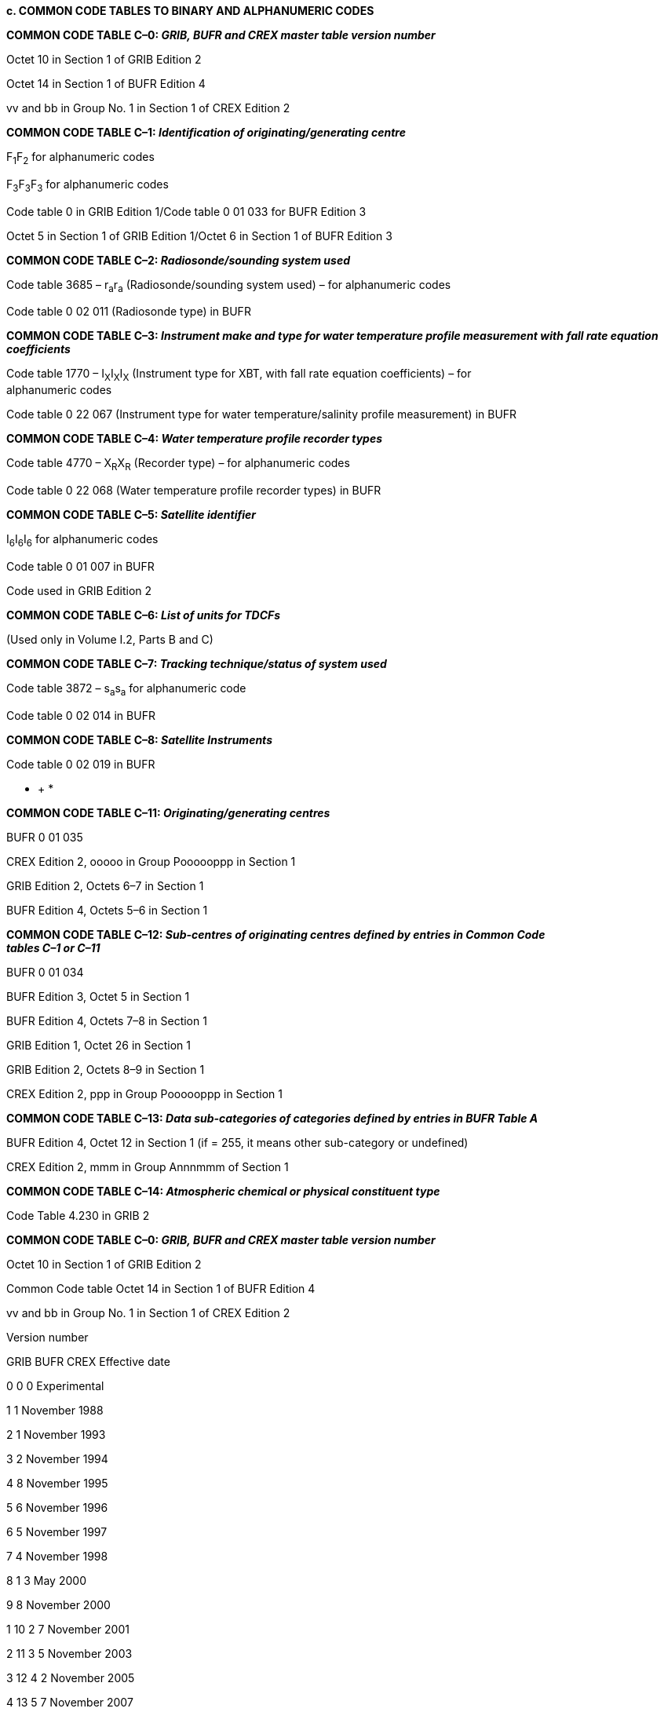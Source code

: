 *c. COMMON CODE TABLES TO BINARY AND ALPHANUMERIC CODES*

*COMMON CODE TABLE C–0: _GRIB, BUFR and CREX master table version number_*

Octet 10 in Section 1 of GRIB Edition 2

Octet 14 in Section 1 of BUFR Edition 4

vv and bb in Group No. 1 in Section 1 of CREX Edition 2

*COMMON CODE TABLE C–1: _Identification of originating/generating centre_*

F~1~F~2~ for alphanumeric codes

F~3~F~3~F~3~ for alphanumeric codes

Code table 0 in GRIB Edition 1/Code table 0 01 033 for BUFR Edition 3

Octet 5 in Section 1 of GRIB Edition 1/Octet 6 in Section 1 of BUFR Edition 3

*COMMON CODE TABLE C–2: _Radiosonde/sounding system used_*

Code table 3685 – r~a~r~a~ (Radiosonde/sounding system used) – for alphanumeric codes

Code table 0 02 011 (Radiosonde type) in BUFR

*COMMON CODE TABLE C–3: _Instrument make and type for water temperature profile measurement with_* *_fall rate equation coefficients_*

Code table 1770 – I~X~I~X~I~X~ (Instrument type for XBT, with fall rate equation coefficients) – for +
alphanumeric codes

Code table 0 22 067 (Instrument type for water temperature/salinity profile measurement) in BUFR

*COMMON CODE TABLE C–4: _Water temperature profile recorder types_*

Code table 4770 – X~R~X~R~ (Recorder type) – for alphanumeric codes

Code table 0 22 068 (Water temperature profile recorder types) in BUFR

*COMMON CODE TABLE C–5: _Satellite identifier_*

I~6~I~6~I~6~ for alphanumeric codes

Code table 0 01 007 in BUFR

Code used in GRIB Edition 2

*COMMON CODE TABLE C–6: _List of units for TDCFs_*

(Used only in Volume I.2, Parts B and C)

*COMMON CODE TABLE C–7: _Tracking technique/status of system used_*

Code table 3872 – s~a~s~a~ for alphanumeric code

Code table 0 02 014 in BUFR

*COMMON CODE TABLE C–8: _Satellite Instruments_*

Code table 0 02 019 in BUFR

* +
*

*COMMON CODE TABLE C–11: _Originating/generating centres_*

BUFR 0 01 035

CREX Edition 2, ooooo in Group Poooooppp in Section 1

GRIB Edition 2, Octets 6–7 in Section 1

BUFR Edition 4, Octets 5–6 in Section 1

*COMMON CODE TABLE C–12: _Sub-centres of originating centres defined by entries in Common Code +
tables C–1 or C–11_*

BUFR 0 01 034

BUFR Edition 3, Octet 5 in Section 1

BUFR Edition 4, Octets 7–8 in Section 1

GRIB Edition 1, Octet 26 in Section 1

GRIB Edition 2, Octets 8–9 in Section 1

CREX Edition 2, ppp in Group Poooooppp in Section 1

*COMMON CODE TABLE C–13: _Data sub-categories of categories defined by entries in BUFR Table A_*

BUFR Edition 4, Octet 12 in Section 1 (if = 255, it means other sub-category or undefined)

CREX Edition 2, mmm in Group Annnmmm of Section 1

*COMMON CODE TABLE C–14: _Atmospheric chemical or physical constituent type_*

Code Table 4.230 in GRIB 2

*COMMON CODE TABLE C–0: _GRIB, BUFR and CREX master table version number_*

Octet 10 in Section 1 of GRIB Edition 2

Common Code table Octet 14 in Section 1 of BUFR Edition 4

vv and bb in Group No. 1 in Section 1 of CREX Edition 2

Version number

GRIB BUFR CREX Effective date

0 0 0 Experimental

1 1 November 1988

2 1 November 1993

3 2 November 1994

4 8 November 1995

5 6 November 1996

6 5 November 1997

7 4 November 1998

8 1 3 May 2000

9 8 November 2000

1 10 2 7 November 2001

2 11 3 5 November 2003

3 12 4 2 November 2005

4 13 5 7 November 2007

5 14 6 4 November 2009

6 15 7 15 September 2010

7 16 16 4 May 2011

8 17 17 2 November 2011

9 18 18 2 May 2012

10 19 19 7 November 2012

11 20 20 8 May 2013

12 21 21 14 November 2013

13 22 22 7 May 2014

14 23 23 5 November 2014

15 24 24 6 May 2015

16 25 25 11 November 2015

17 26 26 4 May 2016

18 27 27 2 November 2016

19 28 28 3 May 2017

20 29 29 8 November 2017

21 30 30 2 May 2018

22 31 31 7 November 2018

23 32 32 Pre-operational to be implemented by next amendment

24**–**254 33**–**254 33**–**254 Future versions

255 255 255 Missing

Notes:

{empty}(1) Introduction of Common Code table C–0 is a legal initiative. WMO Members and other TDCF users could practically deal with the version numbers the same as before until their software becomes capable of referring to the common code table.

{empty}(2) CREX master table version numbers 8–15 are not used.

{empty}(3) In the case of BUFR and CREX, these version numbers apply to the master table 0.

*COMMON CODE TABLE C–1: _Identification of originating/generating centre_*

F~1~F~2~ for alphanumeric codes

Common Code table F~3~F~3~F~3~ for alphanumeric codes

Code table 0 in GRIB Edition 1/Code table 0 01 033 in BUFR Edition 3

Octet 5 in Section 1 of GRIB Edition 1/Octet 6 in Section 1 of BUFR Edition 3

Octet 5 in Section 1

Code figure Code figure of GRIB Edition 1

for F~1~F~2~ for F~3~F~3~F~3~ Octet 6 in Section 1

of BUFR Edition 3

00 000 0 WMO Secretariat

*01–09: WMCs*

01 001 1 Melbourne

02 002 2 Melbourne

03 003 3 )

04 004 4 Moscow

05 005 5 Moscow

06 006 6 )

07 007 7 US National Weather Service – National Centres

for Environmental Prediction (NCEP)

08 008 8 US National Weather Service Telecommunications Gateway +
(NWSTG)

09 009 9 US National Weather Service – Other

*10–25: Centres in Region I*

10 010 10 Cairo (RSMC)

11 011 11 )

12 012 12 Dakar (RSMC)

13 013 13 )

14 014 14 Nairobi (RSMC)

15 015 15 )

16 016 16 Casablanca (RSMC)

17 017 17 Tunis (RSMC)

18 018 18 Tunis – Casablanca (RSMC)

19 019 19 )

20 020 20 Las Palmas

21 021 21 Algiers (RSMC)

22 022 22 ACMAD

23 023 23 Mozambique (NMC)

24 024 24 Pretoria (RSMC)

25 025 25 La Réunion (RSMC)

*26–40: Centres in Region II*

26 026 26 Khabarovsk (RSMC)

27 027 27 )

28 028 28 New Delhi (RSMC)

29 029 29 )

30 030 30 Novosibirsk (RSMC)

31 031 31 )

32 032 32 Tashkent (RSMC)

33 033 33 Jeddah (RSMC)

34 034 34 Tokyo (RSMC), Japan Meteorological Agency

Octet 5 in Section 1

Code figure Code figure of GRIB Edition 1

for F~1~F~2~ for F~3~F~3~F~3~ Octet 6 in Section 1

of BUFR Edition 3

35 035 35 )

36 036 36 Bangkok

37 037 37 Ulaanbaatar

38 038 38 Beijing (RSMC)

39 039 39 )

40 040 40 Seoul

*41–50: Centres in Region III*

41 041 41 Buenos Aires (RSMC)

42 042 42 )

43 043 43 Brasilia (RSMC)

44 044 44 )

45 045 45 Santiago

46 046 46 Brazilian Space Agency ­ INPE

47 047 47 Colombia (NMC)

48 048 48 Ecuador (NMC)

49 049 49 Peru (NMC)

50 050 50 Venezuela (Bolivarian Republic of) (NMC)

*51–63: Centres in Region IV*

51 051 51 Miami (RSMC)

52 052 52 Miami (RSMC), National Hurricane Centre

53 053 53 MSC Monitoring

54 054 54 Montreal (RSMC)

55 055 55 San Francisco

56 056 56 ARINC Centre

57 057 57 US Air Force – Air Force Global Weather Central

58 058 58 Fleet Numerical Meteorology and Oceanography Center, +
Monterey, CA, United States

59 059 59 The NOAA Forecast Systems Laboratory, Boulder, CO, +
United States

60 060 60 United States National Center for Atmospheric Research +
(NCAR)

61 061 61 Service ARGOS – Landover

62 062 62 US Naval Oceanographic Office

63 063 63 International Research Institute for Climate and Society (IRI)

*64–73: Centres in Region V*

64 064 64 Honolulu (RSMC)

65 065 65 Darwin (RSMC)

66 066 66 )

67 067 67 Melbourne (RSMC)

68 068 68 Reserved

69 069 69 Wellington (RSMC)

70 070 70 )

71 071 71 Nadi (RSMC)

72 072 72 Singapore

73 073 73 Malaysia (NMC)

_ +
_

Octet 5 in Section 1

Code figure Code figure of GRIB Edition 1

for F~1~F~2~ for F~3~F~3~F~3~ Octet 6 in Section 1

of BUFR Edition 3

*74–99: Centres in Region VI*

74 074 74 UK Meteorological Office ­ Exeter (RSMC)

75 075 75 )

76 076 76 Moscow (RSMC)

77 077 77 Reserved

78 078 78 Offenbach (RSMC)

79 079 79 )

80 080 80 Rome (RSMC)

81 081 81 )

82 082 82 Norrköping

83 083 83 )

84 084 84 Toulouse (RSMC)

85 085 85 Toulouse (RSMC)

86 086 86 Helsinki

87 087 87 Belgrade

88 088 88 Oslo

89 089 89 Prague

90 090 90 Episkopi

91 091 91 Ankara

92 092 92 Frankfurt/Main

93 093 93 London (WAFC)

94 094 94 Copenhagen

95 095 95 Rota

96 096 96 Athens

97 097 97 European Space Agency (ESA)

98 098 98 European Centre for Medium-Range Weather Forecasts

(ECMWF) (RSMC)

99 099 99 De Bilt

*Additional Centres*

Not applicable 100 100 Brazzaville

Not applicable 101 101 Abidjan

Not applicable 102 102 Libya (NMC)

Not applicable 103 103 Madagascar (NMC)

Not applicable 104 104 Mauritius (NMC)

Not applicable 105 105 Niger (NMC)

Not applicable 106 106 Seychelles (NMC)

Not applicable 107 107 Uganda (NMC)

Not applicable 108 108 United Republic of Tanzania (NMC)

Not applicable 109 109 Zimbabwe (NMC)

Not applicable 110 110 Hong-Kong, China

Not applicable 111 111 Afghanistan (NMC)

Not applicable 112 112 Bahrain (NMC)

Not applicable 113 113 Bangladesh (NMC)

Not applicable 114 114 Bhutan (NMC)

Not applicable 115 115 Cambodia (NMC)

Not applicable 116 116 Democratic People's Republic of Korea (NMC)

* +
*

Octet 5 in Section 1

Code figure Code figure of GRIB Edition 1

for F~1~F~2~ for F~3~F~3~F~3~ Octet 6 in Section 1

of BUFR Edition 3

Not applicable 117 117 Islamic Republic of Iran (NMC)

Not applicable 118 118 Iraq (NMC)

Not applicable 119 119 Kazakhstan (NMC)

Not applicable 120 120 Kuwait (NMC)

Not applicable 121 121 Kyrgyzstan (NMC)

Not applicable 122 122 Lao People's Democratic Republic (NMC)

Not applicable 123 123 Macao, China

Not applicable 124 124 Maldives (NMC)

Not applicable 125 125 Myanmar (NMC)

Not applicable 126 126 Nepal (NMC)

Not applicable 127 127 Oman (NMC)

Not applicable 128 128 Pakistan (NMC)

Not applicable 129 129 Qatar (NMC)

Not applicable 130 130 Yemen (NMC)

Not applicable 131 131 Sri Lanka (NMC)

Not applicable 132 132 Tajikistan (NMC)

Not applicable 133 133 Turkmenistan (NMC)

Not applicable 134 134 United Arab Emirates (NMC)

Not applicable 135 135 Uzbekistan (NMC)

Not applicable 136 136 Viet Nam (NMC)

Not applicable 137–139 137–139 Reserved for other centres

Not applicable 140 140 Bolivia (Plurinational State of) (NMC)

Not applicable 141 141 Guyana (NMC)

Not applicable 142 142 Paraguay (NMC)

Not applicable 143 143 Suriname (NMC)

Not applicable 144 144 Uruguay (NMC)

Not applicable 145 145 French Guiana

Not applicable 146 146 Brazilian Navy Hydrographic Centre

Not applicable 147 147 National Commission on Space Activities (CONAE) +
– Argentina

Not applicable 148–149 148–149 Reserved for other centres

Not applicable 150 150 Antigua and Barbuda (NMC)

Not applicable 151 151 Bahamas (NMC)

Not applicable 152 152 Barbados (NMC)

Not applicable 153 153 Belize (NMC)

Not applicable 154 154 British Caribbean Territories Centre

Not applicable 155 155 San José

Not applicable 156 156 Cuba (NMC)

Not applicable 157 157 Dominica (NMC)

Not applicable 158 158 Dominican Republic (NMC)

Not applicable 159 159 El Salvador (NMC)

Not applicable 160 160 US NOAA/NESDIS

Not applicable 161 161 US NOAA Office of Oceanic and Atmospheric Research

Not applicable 162 162 Guatemala (NMC)

Not applicable 163 163 Haiti (NMC)

Not applicable 164 164 Honduras (NMC)

Not applicable 165 165 Jamaica (NMC)

Not applicable 166 166 Mexico City

* +
*

Octet 5 in Section 1

Code figure Code figure of GRIB Edition 1

for F~1~F~2~ for F~3~F~3~F~3~ Octet 6 in Section 1

of BUFR Edition 3

Not applicable 167 167 Curaçao and Sint Maarten (NMC)

Not applicable 168 168 Nicaragua (NMC)

Not applicable 169 169 Panama (NMC)

Not applicable 170 170 Saint Lucia (NMC)

Not applicable 171 171 Trinidad and Tobago (NMC)

Not applicable 172 172 French Departments in RA IV

Not applicable 173 173 US National Aeronautics and Space Administration (NASA)

Not applicable 174 174 Integrated Science Data Management/Marine *Environmental +
Data Service (ISDM/MEDS)* – Canada

Not applicable 175 175 University Corporation for Atmospheric Research (UCAR) +
– United States

Not applicable 176 176 Cooperative Institute for Meteorological Satellite Studies +
(CIMSS) – United States

Not applicable 177 177 NOAA National Ocean Service – United States

Not applicable 178 178 Spire Global, Inc.

Not applicable 179–189 179–189 Reserved for other centres

Not applicable 190 190 Cook Islands (NMC)

Not applicable 191 191 French Polynesia (NMC)

Not applicable 192 192 Tonga (NMC)

Not applicable 193 193 Vanuatu (NMC)

Not applicable 194 194 Brunei Darussalam (NMC)

Not applicable 195 195 Indonesia (NMC)

Not applicable 196 196 Kiribati (NMC)

Not applicable 197 197 Federated States of Micronesia (NMC)

Not applicable 198 198 New Caledonia (NMC)

Not applicable 199 199 Niue

Not applicable 200 200 Papua New Guinea (NMC)

Not applicable 201 201 Philippines (NMC)

Not applicable 202 202 Samoa (NMC)

Not applicable 203 203 Solomon Islands (NMC)

Not applicable 204 204 National Institute of Water and Atmospheric Research (NIWA – New Zealand)

Not applicable 205–209 205–209 Reserved

Not applicable 210 210 Frascati (ESA/ESRIN)

Not applicable 211 211 Lannion

Not applicable 212 212 Lisbon

Not applicable 213 213 Reykjavik

Not applicable 214 214 Madrid

Not applicable 215 215 Zurich

Not applicable 216 216 Service ARGOS – Toulouse

Not applicable 217 217 Bratislava

Not applicable 218 218 Budapest

Not applicable 219 219 Ljubljana

Not applicable 220 220 Warsaw

Not applicable 221 221 Zagreb

Not applicable 222 222 Albania (NMC)

Not applicable 223 223 Armenia (NMC)

Not applicable 224 224 Austria (NMC)

Octet 5 in Section 1

Code figure Code figure of GRIB Edition 1

for F~1~F~2~ for F~3~F~3~F~3~ Octet 6 in Section 1

of BUFR Edition 3

Not applicable 225 225 Azerbaijan (NMC)

Not applicable 226 226 Belarus (NMC)

Not applicable 227 227 Belgium (NMC)

Not applicable 228 228 Bosnia and Herzegovina (NMC)

Not applicable 229 229 Bulgaria (NMC)

Not applicable 230 230 Cyprus (NMC)

Not applicable 231 231 Estonia (NMC)

Not applicable 232 232 Georgia (NMC)

Not applicable 233 233 Dublin

Not applicable 234 234 Israel (NMC)

Not applicable 235 235 Jordan (NMC)

Not applicable 236 236 Latvia (NMC)

Not applicable 237 237 Lebanon (NMC)

Not applicable 238 238 Lithuania (NMC)

Not applicable 239 239 Luxembourg

Not applicable 240 240 Malta (NMC)

Not applicable 241 241 Monaco

Not applicable 242 242 Romania (NMC)

Not applicable 243 243 Syrian Arab Republic (NMC)

Not applicable 244 244 The former Yugoslav Republic of Macedonia (NMC)

Not applicable 245 245 Ukraine (NMC)

Not applicable 246 246 Republic of Moldova (NMC)

Not applicable 247 247 Operational Programme for the Exchange of weather RAdar +
information (OPERA) – EUMETNET

Not applicable 248 248 Montenegro (NMC)

Not applicable 249 249 Barcelona Dust Forecast Center

Not applicable 250 250 COnsortium for Small scale MOdelling (COSMO)

Not applicable 251 251 Meteorological Cooperation on Operational NWP

(MetCoOp)

Not applicable 252 252 Max Planck Institute for Meteorology (MPI-M)

Not applicable 253 253 Reserved for other centres

Not applicable 254 254 EUMETSAT Operation Centre

Not applicable 255 255 Missing value

Not applicable 256–999 Not applicable Not used

Notes:

{empty}(1) The closed bracket sign ) indicates that the corresponding code figure is reserved for the previously named centre.

{empty}(2) With GRIB or BUFR, to indicate whether the originating/generating centre is a sub-centre or not, the following procedure should be applied:

In GRIB edition 1, use octet 26 of section 1, or in BUFR edition 3, use octet 5 of section 1, with the following meaning:

Code figure

____
0 Not a sub-centre, the originating/generating centre is the centre defined by Octet 5 in section 1 of GRIB Edition 1, or by octet 6 in section 1 of BUFR edition 3.

1 to 254 Identifier of the sub-centre which is the originating/generating centre. The identifier of the sub- +
centre is allocated by the associated centre which is defined by octet 5 in section 1 of GRIB edition 1, or octet 6 in section 1 of BUFR edition 3. The sub-centre identifiers should be supplied to the WMO Secretariat by the associated centre(s) for publication.
____

{empty}(3) For the definitions of sub-centres provided to the WMO Secretariat, see Common Code table C–12.

*COMMON CODE TABLE C–2: _Radiosonde/sounding system used_*

Code table 3685 – r~a~r~a~ (Radiosonde/sounding system used) – for alphanumeric codes

Common Code table

Code table 0 02 011 (Radiosonde type) in BUFR

Date of Code figure for Code figure for

assignment of r~a~r~a~ BUFR

number (necessary (Code table (Code table

after 30/06/2007) 3685) 0 02 011)

Not applicable 00 0 Reserved

Before 01 1 iMet-1-BB (United States)

Not applicable 02 2 No radiosonde – passive target (e.g. reflector)

Not applicable 03 3 No radiosonde – active target (e.g. transponder)

Not applicable 04 4 No radiosonde – passive temperature-humidity profiler

Not applicable 05 5 No radiosonde – active temperature-humidity profiler

Not applicable 06 6 No radiosonde – radio-acoustic sounder

Before 07 7 iMet-1-AB (United States)

Not applicable 08 8 No radiosonde –... (reserved)

Not applicable 09 9 No radiosonde – system unknown or not specified

Before 10 10 VIZ type A pressure-commutated (United States)

Before 11 11 VIZ type B time-commutated (United States)

Before 12 12 RS SDC (Space Data Corporation – United States)

Before 13 13 Astor (no longer made – Australia)

Before 14 14 VIZ MARK I MICROSONDE (United States)

Before 15 15 EEC Company type 23 (United States)

Before 16 16 Elin (Austria)

Before 17 17 Graw G. (Germany)

Before 18 18 Graw DFM-06 (Germany)

Before 19 19 Graw M60 (Germany)

Before 20 20 Indian Meteorological Service MK3 (India)

Before 21 21 VIZ/Jin Yang MARK I MICROSONDE (Republic of Korea)

Before 22 22 Meisei RS2-80 (Japan)

Before 23 23 Mesural FMO 1950A (France)

Before 24 24 Mesural FMO 1945A (France)

Before 25 25 Mesural MH73A (France)

Before 26 26 Meteolabor Basora (Switzerland)

Before 27 27 AVK-MRZ (Russian Federation)

Before 28 28 Meteorit MARZ2-1 (Russian Federation)

Before 29 29 Meteorit MARZ2-2 (Russian Federation)

Before 30 30 Oki RS2-80 (Japan)

Before 31 31 VIZ/Valcom type A pressure-commutated (Canada)

Before 32 32 Shanghai Radio (China)

Before 33 33 UK Met Office MK3 (UK)

Before 34 34 Vinohrady (Czechia)

Before 35 35 Vaisala RS18 (Finland)

Before 36 36 Vaisala RS21 (Finland)

Date of Code figure for Code figure for

assignment of r~a~r~a~ BUFR

number (necessary (Code table (Code table

after 30/06/2007) 3685) 0 02 011)

Before 37 37 Vaisala RS80 (Finland)

Before 38 38 VIZ LOCATE Loran-C (United States)

Before 39 39 Sprenger E076 (Germany)

Before 40 40 Sprenger E084 (Germany)

Before 41 41 Sprenger E085 (Germany)

Before 42 42 Sprenger E086 (Germany)

Before 43 43 AIR IS - 4A - 1680 (United States)

Before 44 44 AIR IS - 4A - 1680 X (United States)

Before 45 45 RS MSS (United States)

Before 46 46 AIR IS - 4A - 403 (United States)

Before 47 47 Meisei RS2-91 (Japan)

Before 48 48 VALCOM (Canada)

Before 49 49 VIZ MARK II (United States)

Before 50 50 Graw DFM-90 (Germany)

Before 51 51 VIZ-B2 (United States)

Before 52 52 Vaisala RS80-57H

Before 53 53 AVK-RF95 (Russian Federation)

Before 54 54 Graw DFM-97 (Germany)

Before 55 55 Meisei RS-01G (Japan)

Before 56 56 M2K2 (France)

Before 57 57 Modem M2K2-DC (France)

Before 58 58 AVK-BAR (Russian Federation)

Before 59 59 Modem M2K2-R 1680 MHz RDF radiosonde with pressure +
sensor chip (France)

Before 60 60 Vaisala RS80/MicroCora (Finland)

Before 61 61 Vaisala RS80/Loran/Digicora I, II or Marwin (Finland)

Before 62 62 Vaisala RS80/PCCora (Finland)

Before 63 63 Vaisala RS80/Star (Finland)

Before 64 64 Orbital Sciences Corporation, Space Data Division, +
transponder radiosonde, type 909-11-XX, where XX +
corresponds to the model of the instrument (United States)

Before 65 65 VIZ transponder radiosonde, model number 1499–520 (United +
States)

Before 66 66 Vaisala RS80 /Autosonde (Finland)

Before 67 67 Vaisala RS80/Digicora III (Finland)

Before 68 68 AVK-RZM-2 (Russian Federation)

Before 69 69 MARL-A or Vektor-M-RZM-2 (Russian Federation)

Before 70 70 Vaisala RS92/Star (Finland)

Before 71 71 Vaisala RS90/Loran/Digicora I, II or Marwin (Finland)

Before 72 72 Vaisala RS90/PC-Cora (Finland)

Before 73 73 Vaisala RS90/Autosonde (Finland)

Before 74 74 Vaisala RS90/Star (Finland)

Date of Code figure for Code figure for

assignment of r~a~r~a~ BUFR

number (necessary (Code table (Code table

after 30/06/2007) 3685) 0 02 011)

Before 75 75 AVK-MRZ-ARMA (Russian Federation)

Before 76 76 AVK-RF95-ARMA (Russian Federation)

Before 77 77 GEOLINK GPSonde GL98 (France)

Before 78 78 Vaisala RS90/Digicora III (Finland)

Before 79 79 Vaisala RS92/Digicora I, II or Marwin (Finland)

Before 80 80 Vaisala RS92/Digicora III (Finland)

Before 81 81 Vaisala RS92/Autosonde (Finland)

Before 82 82 Sippican MK2 GPS/STAR (United States) with rod thermistor, +
carbon element and derived pressure

Before 83 83 Sippican MK2 GPS/W9000 (United States) with rod thermistor, +
carbon element and derived pressure

Before 84 84 Sippican MARK II with chip thermistor, carbon element and derived +
pressure from GPS height

Before 85 85 Sippican MARK IIA with chip thermistor, carbon element and +
derived pressure from GPS height

Before 86 86 Sippican MARK II with chip thermistor, pressure and carbon +
element

Before 87 87 Sippican MARK IIA with chip thermistor, pressure and carbon +
element

Before 88 88 MARL-A or Vektor-M-MRZ (Russian Federation)

Before 89 89 MARL-A or Vektor-M-BAR (Russian Federation)

Not applicable 90 90 Radiosonde not specified or unknown

Not applicable 91 91 Pressure only radiosonde

Not applicable 92 92 Pressure only radiosonde plus transponder

Not applicable 93 93 Pressure only radiosonde plus radar reflector

Not applicable 94 94 No pressure radiosonde plus transponder

Not applicable 95 95 No pressure radiosonde plus radar reflector

Not applicable 96 96 Descending radiosonde

Before 97 97 iMet-2/iMet-1500 RDF radiosonde with pressure sensor chip +
(South Africa)

Before 98 98 iMet-2/iMet-1500 GPS radiosonde with derived pressure from +
GPS height (South Africa)

Before 99 99 iMet-2/iMet-3200 GPS radiosonde with derived pressure from +
GPS height (South Africa)

Not available 100 Reserved for BUFR only

01 101 Not vacant

Not available 102–106 Reserved for BUFR only

07 107 Not vacant

Not available 108–109 Reserved for BUFR only

01/01/2008 10 110 Sippican LMS5 w/Chip Thermistor, duct mounted capacitance +
relative humidity sensor and derived pressure from GPS height

01/01/2008 11 111 Sippican LMS6 w/Chip Thermistor, external boom mounted +
capacitance relative humidity sensor, and derived pressure +
from GPS height

06/05/2015 12 112 Jin Yang RSG-20A with derived pressure from GPS +
height/GL-5000P (Republic of Korea)

Date of Code figure for Code figure for

assignment of r~a~r~a~ BUFR

number (necessary (Code table (Code table

after 30/06/2007) 3685) 0 02 011)

15/09/2010 13 113 Vaisala RS92/MARWIN MW32 (Finland)

03/11/2011 14 114 Vaisala RS92/DigiCORA MW41 (Finland)

01/12/2011 15 115 PAZA-12M/Radiotheodolite-UL (Ukraine)

01/12/2011 16 116 PAZA-22/AVK-1 (Ukraine)

02/05/2012 17 117 Graw DFM-09 (Germany)

18 118 Not vacant

Needed 19 119 Vacant

20 120 Not vacant

06/05/2015 21 121 Jin Yang 1524LA LORAN-C/GL5000 (Republic of +
Korea)

02/05/2012 22 122 Meisei RS-11G GPS radiosonde +
w/thermistor, capacitance relative +
humidity sensor, and derived pressure +
from GPS height (Japan)

03/11/2011 23 123 Vaisala RS41/DigiCORA MW41 (Finland)

03/11/2011 24 124 Vaisala RS41/AUTOSONDE (Finland)

03/11/2011 25 125 Vaisala RS41/MARWIN MW32 (Finland)

07/05/2014 26 126 Meteolabor SRS–C34/Argus 37 (Switzerland)

27 127 Not vacant

15/09/2011 28 128 AVK - AK2-02 (Russian Federation)

15/09/2011 29 129 MARL-A or Vektor-M - AK2-02 (Russian Federation)

01/01/2010 30 130 Meisei RS-06G (Japan)

03/11/2011 31 131 Taiyuan GTS1-1/GFE(L) (China )

03/11/2011 32 132 Shanghai GTS1/GFE(L) (China)

03/11/2011 33 133 Nanjing GTS1-2/GFE(L) (China)

Needed 34 134 Vacant

07/05/2014 35 135 Meisei iMS-100 GPS radiosonde w/thermistor sensor, capacitance +
relative humidity sensor, and derived pressure from GPS height +
(Japan)

02/05/2018 36 136 Meisei iMDS-17 GPS dropsonde w/thermistor sensor, capacitance +
relative humidity sensor, and capacitance pressure sensor +
(Japan)

37 137 Not vacant

Needed 38–40 138–140 Vacant

03/11/2011 41 141 Vaisala RS41 with pressure derived from GPS height/ +
DigiCORA MW41 (Finland)

03/11/2011 42 142 Vaisala RS41 with pressure derived from GPS height/ +
AUTOSONDE (Finland)

07/05/2014 43 143 NanJing Daqiao XGP-3G (China)*

07/05/2014 44 144 TianJin HuaYunTianYi GTS(U)1 (China)*

07/05/2014 45 145 Beijing Changfeng CF-06 (China)*

07/05/2014 46 146 Shanghai Changwang GTS3 (China)*

____________

* All GPS radiosondes are with thermistor, silicon piezoresistive pressure sensor or pressure derived from GPS height, capacitive relative humidity sensor and wind derived from GPS height.

Date of Code figure for Code figure for

assignment of r~a~r~a~ BUFR

number (necessary (Code table (Code table

after 30/06/2007) 3685) 0 02 011)

47 147 Not vacant

02/05/2012 48 148 PAZA-22M/MARL-A

49 149 Not vacant

02/11/2016 50 150 Meteolabor SRS-C50/Argus (Switzerland)

51 151 Not vacant

03/11/2011 52 152 Vaisala RS92-NGP/Intermet IMS-2000 (United States)

06/05/2015 53 153 AVK – I-2012 (Russian Federation)

54–59 154–159 Not vacant

06/05/2015 60 160 MARL-A or Vektor-M – I-2012 (Russian Federation)

61 161 Not vacant

06/05/2015 62 162 MARL-A or Vektor-M – MRZ-3MK (Russian Federation)

07/11/2018 63 163 Modem M20 radiosonde w/thermistor sensor, capacitance +
relative humidity sensor, and derived pressure from GPS +
height (France)

07/11/2018 64 164 Modem PilotSonde GPS radiosonde (France)

Needed 65–66 165–166 Vacant

67–72 167–172 Not vacant

02/11/2016 73 173 МАRL-A (Russian Federation) – ASPAN-15 (Kazakhstan)

74–76 174–176 Not vacant

15/03/2010 77 177 Modem GPSonde M10 (France)

78–81 178–181 Not vacant

07/11/2012 82 182 Lockheed Martin LMS-6 w/chip +
thermistor; external boom mounted +
polymer capacitive relative humidity sensor; +
capacitive pressure sensor and GPS wind

07/11/2012 83 183 Vaisala RS92-D/Intermet IMS 1500 +
w/silicon capacitive pressure sensor, +
capacitive wire temperature sensor, twin +
thin-film heated polymer capacitive relative +
humidity sensor and RDF wind

Needed 84 184 Vacant

85-89 185-189 Not vacant

Not available 190 NCAR research dropsonde NRD94 with GPS and Vaisala +
RS92-based sensor module (United States)

Not available 191 NCAR research dropsonde NRD41 with GPS and Vaisala +
RS41-based sensor module (United States)

Not available 192 Vaisala/NCAR dropsonde RD94 with GPS and Vaisala RS92-based +
sensor module (Finland/United States)

Not available 193 Vaisala/NCAR dropsonde RD41 with GPS and Vaisala RS41-based +
sensor module (Finland/United States)

Not available 194–196 Reserved for BUFR only

97–99 197–199 Not vacant

Not available 200–254 Reserved for BUFR only

255 Missing value

Notes:

{empty}(1) References to countries in brackets indicate the manufacturing location rather than the country using the instrument.

{empty}(2) Some of the radiosondes listed are no longer in use but are retained for archiving purposes.

{empty}(3) The alphanumeric code format reports only 2 digits, and the first digit for BUFR is identified from the date: the first digit is 0 if the introduction of the radiosonde for observation was before 30 June 2007, or 1 otherwise. Entries in the second part of the table (after 99), which are declared “Vacant” can be used for new radiosondes because the 2-digit number was originally attributed to sondes, which are no longer used. This system has been adopted to accommodate reporting in TEMP traditional alphanumeric code format up to the time BUFR is fully used for radiosonding reports.

*COMMON CODE TABLE C–3: _Instrument make and type for water temperature profile measurement with fall rate equation coefficients_*

Code table 1770 – I~X~I~X~I~X~ (Instrument type for XBT, with fall rate equation coefficients)

Common Code table – for alphanumeric codes

Code table 0 22 067 (Instrument type for water temperature/salinity profile measurement) +
in BUFR

Code figure for Meaning

Code figure BUFR Instrument

for I~X~I~X~I~X~ (Code table 0 22 067) make and type Equation Coefficients

_a_ _b_

001 1 Sippican T-4 6.472 –2.16

002 2 Sippican T-4 6.691 –2.25

011 11 Sippican T-5 6.828 –1.82

021 21 Sippican Fast Deep 6.346 –1.82

031 31 Sippican T-6 6.472 –2.16

032 32 Sippican T-6 6.691 –2.25

041 41 Sippican T-7 6.472 –2.16

042 42 Sippican T-7 6.691 –2.25

051 51 Sippican Deep Blue 6.472 –2.16

052 52 Sippican Deep Blue 6.691 –2.25

061 61 Sippican T-10 6.301 –2.16

071 71 Sippican T-11 1.779 –0.255

081 81 Sippican AXBT (300 m probes) 1.52 0.0

201 201 TSK T-4 6.472 –2.16

202 202 TSK T-4 6.691 –2.25

211 211 TSK T-6 6.472 –2.16

212 212 TSK T-6 6.691 –2.25

221 221 TSK T-7 6.472 –2.16

222 222 TSK T-7 6.691 –2.25

231 231 TSK T-5 6.828 –1.82

241 241 TSK T-10 6.301 –2.16

251 251 TSK Deep Blue 6.472 –2.16

252 252 TSK Deep Blue 6.691 –2.25

261 261 TSK AXBT

401 401 Sparton XBT-1 6.301 –2.16

411 411 Sparton XBT-3 5.861 –0.0904

421 421 Sparton XBT-4 6.472 –2.16

431 431 Sparton XBT-5 6.828 –1.82

441 441 Sparton XBT-5DB 6.828 –1.82

451 451 Sparton XBT-6 6.472 –2.16

461 461 Sparton XBT-7 6.472 –2.16

462 462 Sparton XBT-7 6.705 –2.28

471 471 Sparton XBT-7DB 6.472 –2.16

481 481 Sparton XBT-10 6.301 –2.16

491 491 Sparton XBT-20 6.472 –2.16

501 501 Sparton XBT-20DB 6.472 –2.16

510 510 Sparton 536 AXBT 1.524 0

700 700 Sippican XCTD Standard

710 710 Sippican XCTD Deep

720 720 Sippican AXCTD

730 730 Sippican SXCTD

Code figure for Meaning

Code figure BUFR Instrument

for I~X~I~X~I~X~ (Code table 0 22 067) make and type Equation Coefficients

_a_ _b_

741 741 TSK XCTD/XCTD-1 3.42543 –0.47

742 742 TSK XCTD-2 3.43898 –0.31

743 743 TSK XCTD-2F 3.43898 –0.31

744 744 TSK XCTD-3 5.07598 –0.72

745 745 TSK XCTD-4 3.68081 –0.47

751 751 TSK AXCTD

780 780 Sea-Bird SBE21 SEACAT Not applicable +
Thermosalinograph

781 781 Sea-Bird SBE45 MicroTSG Not applicable +
Thermosalinograph

800 800 Mechanical BT Not applicable

810 810 Hydrocast Not applicable

820 820 Thermistor chain Not applicable

825 825 Temperature (sonic) and pressure Not applicable +
probes

830 830 CTD Not applicable

831 831 CTD-P-ALACE float Not applicable

835 835 PROVOR-IV Not applicable

836 836 PROVOR-III Not applicable

837 837 ARVOR_C, SBE conductivity sensor

838 838 ARVOR_D, SBE conductivity sensor

839 839 PROVOR–II, SBE conductivity sensor

840 840 PROVOR, no conductivity sensor Not applicable

841 841 PROVOR, Sea-Bird conductivity Not applicable

sensor

842 842 PROVOR, FSI conductivity sensor Not applicable

843 843 Polar Ocean Profiling System

(POPS), PROVOR, SBE CTD

844 844 Profiling float, ARVOR, Sea-Bird

conductivity sensor

845 845 Webb Research, no conductivity Not applicable

sensor

846 846 Webb Research, Sea-Bird Not applicable

conductivity sensor

847 847 Webb Research, FSI conductivity Not applicable

sensor

848 848 APEX–EM, SBE conductivity sensor

849 849 APEX_D, SBE conductivity sensor

850 850 SOLO, no conductivity sensor Not applicable

851 851 SOLO, Sea-Bird conductivity Not applicable

sensor

852 852 SOLO, FSI conductivity sensor Not applicable

853 853 Profiling float, SOLO2 (SCRIPPS),

Sea-Bird conductivity sensor

854 854 S2A, SBE conductivity sensor

855 855 Profiling float, NINJA, no Not applicable

conductivity sensor

856 856 Profiling float, NINJA, SBE Not applicable

conductivity sensor

Code figure for Meaning

Code figure BUFR Instrument

for I~X~I~X~I~X~ (Code table 0 22 067) make and type Equation Coefficients

_a_ _b_

857 857 Profiling float, NINJA, FSI Not applicable

conductivity sensor

858 858 Profiling float, NINJA, TSK Not applicable

conductivity sensor

859 859 Profiling float, NEMO, no Not applicable

conductivity sensor

860 860 Profiling float, NEMO, SBE Not applicable

conductivity sensor

861 861 Profiling float, NEMO, FSI Not applicable

conductivity sensor

862 862 SOLO_D, SBE conductivity sensor

863 863 NAVIS–A, SBE conductivity sensor

864 864 NINJA_D, SBE conductivity sensor

865 865 NOVA, SBE conductivity sensor

866 866 ALAMO, no conductivity sensor

867 867 ALAMO, RBR conductivity sensor

868 868 ALAMO, SBE conductivity sensor

869 869 Reserved

870 870 HM2000 Not applicable

871 871 COPEX Not applicable

872 872 S2X Not applicable

873 873 ALTO Not applicable

874 874 SOLO_D_MRV Not applicable

875–899 875–899 Reserved

900 900 Sippican LMP-5 XBT 9.727 –0.0000473

901 901 Ice-tethered Profiler (ITP), +
SBE CTD

902 902 Brooke Ocean Moving Vessel Profiler (MVP)

903 903 Sea-Bird CTD

904 904 AML Oceanographic CTD

905 905 Falmouth Scientific CTD

906 906 Ocean Sensors CTD

907 907 Valeport CTD

908 908 Oceanscience MVP

909 909 IDRONAUT CTD

910 910 Sea-Bird SBE 38

911–994 911–994 Reserved

995 995 Instrument attached to Not applicable

marine mammals

996 996 Instrument attached to animals Not applicable

other than marine mammals

997–999 997–999 Reserved

1000–1022 Reserved

1023 Missing value

Notes:

{empty}(1) The depth is calculated from coefficients _a_ and _b_ and the time _t_ as follows: z = _at_ + 10^–3^ __bt__^2^

{empty}(2) All unassigned numbers are reserved for future use.

{empty}(3) The values of _a_ and _b_ are supplied for information only.

*COMMON CODE TABLE C–4: _Water temperature profile recorder types_*

Code table 4770 – X~R~X~R~ (Recorder type) – for alphanumeric codes

Common Code table

Code table 0 22 068 (Water temperature profile recorder types) in BUFR

Code figure for

Code figure for BUFR

X~R~X~R~ (Code table 0 22 068) Meaning

01 1 Sippican Strip Chart Recorder

02 2 Sippican MK2A/SSQ-61

03 3 Sippican MK-9

04 4 Sippican AN/BHQ-7/MK8

05 5 Sippican MK-12

06 6 Sippican MK-21

07 7 Sippican MK-8 Linear Recorder

08 8 Sippican MK-10

10 10 Sparton SOC BT/SV Processor Model 100

11 11 Lockheed-Sanders Model OL5005

20 20 ARGOS XBT-ST

21 21 CLS-ARGOS/Protecno XBT-ST Model-1

22 22 CLS-ARGOS/Protecno XBT-ST Model-2

30 30 BATHY Systems SA-810

31 31 Scripps Metrobyte Controller

32 32 Murayama Denki Z-60-16 III

33 33 Murayama Denki Z-60-16 II

34 34 Protecno ETSM2

35 35 Nautilus Marine Service NMS-XBT

40 40 TSK MK-2A

41 41 TSK MK-2S

42 42 TSK MK-30

43 43 TSK MK-30N

45 45 TSK MK-100

46 46 TSK MK-130 Compatible recorder for both XBT and XCTD

47 47 TSK MK-130A XCTD recorder

48 48 TSK AXBT RECEIVER MK-300

49 49 TSK MK-150/MK-150N Compatible recorder for both XBT and XCTD

50 50 JMA ASTOS

60 60 ARGOS communications, sampling on up transit

61 61 ARGOS communications, sampling on down transit

62 62 Orbcomm communications, sampling on up transit

63 63 Orbcomm communications, sampling on down transit

64 64 Iridium communications, sampling on up transit

65 65 Iridium communications, sampling on down transit

70 70 CSIRO Devil-1 XBT acquisition system

71 71 CSIRO Devil-2 XBT acquisition system

72 72 TURO/CSIRO Quoll XBT acquisition system

80 80 Applied Microsystems Ltd., MICRO-SVT&P

81 81 Sea Mammal Research Unit, Univ. St. Andrews, UK,

uncorrected salinity from a sea mammal mounted instrument

82 82 Sea Mammal Research Unit, Univ. St. Andrews, UK, corrected

salinity from a sea mammal mounted instrument

99 99 Unknown

127 Missing value

Note: All unassigned numbers are reserved for future use.

*COMMON CODE TABLE C–5: _Satellite identifier_*

I~6~I~6~I~6~ for alphanumeric codes

Common Code table Code table 0 01 007 in BUFR

Code used in GRIB Edition 2

_(EVEN DECILES INDICATE POLAR-ORBITING SATELLITES AND ODD DECILES INDICATE GEOSTATION- +
ARY SATELLITES.)_

Code figure for Code figure for

Code figure for BUFR GRIB

I~6~I~6~I~6~ (Code table 0 01 007) Edition 2

000 0 0 Reserved

*001–099: Numbers allocated to Europe*

001 1 1 ERS 1

002 2 2 ERS 2

003 3 3 METOP-1 (Metop-B)

004 4 4 METOP-2 (Metop-A)

005 5 5 METOP-3 (Metop-C)

020 20 20 SPOT1

021 21 21 SPOT2

022 22 22 SPOT3

023 23 23 SPOT4

040 40 40 OERSTED

041 41 41 CHAMP

042 42 42 TerraSAR-X

043 43 43 TanDEM-X

044 44 44 PAZ

046 46 46 SMOS

047 47 47 CryoSat-2

048 48 48 AEOLUS

050 50 50 METEOSAT 3

051 51 51 METEOSAT 4

052 52 52 METEOSAT 5

053 53 53 METEOSAT 6

054 54 54 METEOSAT 7

055 55 55 METEOSAT 8

056 56 56 METEOSAT 9

057 57 57 METEOSAT 10

058 58 58 METEOSAT 1

059 59 59 METEOSAT 2

060 60 60 ENVISAT

061 61 61 Sentinel 3A

062 62 62 Sentinel 1A

063 63 63 Sentinel 1B

064 64 64 Sentinel 5P

065 65 65 Sentinel 3B

070 70 70 METEOSAT 11

*100–199: Numbers allocated to Japan*

120 120 120 ADEOS

121 121 121 ADEOS II

122 122 122 GCOM-W1

Code figure for Code figure for

Code figure for BUFR GRIB

I~6~I~6~I~6~ (Code table 0 01 007) Edition 2

140 140 140 GOSAT

150 150 150 GMS 3

151 151 151 GMS 4

152 152 152 GMS 5

153 153 153 GMS

154 154 154 GMS 2

171 171 171 MTSAT-1R

172 172 172 MTSAT-2

173 173 173 Himawari-8

174 174 174 Himawari-9

*200–299: Numbers allocated to the United States*

200 200 200 NOAA 8

201 201 201 NOAA 9

202 202 202 NOAA 10

203 203 203 NOAA 11

204 204 204 NOAA 12

205 205 205 NOAA 14

206 206 206 NOAA 15

207 207 207 NOAA 16

208 208 208 NOAA 17

209 209 209 NOAA 18

220 220 220 LANDSAT 5

221 221 221 LANDSAT 4

222 222 222 LANDSAT 7

223 223 223 NOAA 19

224 224 224 NPP

225 225 225 NOAA 20

226 226 226 NOAA 21

240 240 240 DMSP 7

241 241 241 DMSP 8

242 242 242 DMSP 9

243 243 243 DMSP 10

244 244 244 DMSP 11

245 245 245 DMSP 12

246 246 246 DMSP 13

247 247 247 DMSP 14

248 248 248 DMSP 15

249 249 249 DMSP 16

250 250 250 GOES 6

251 251 251 GOES 7

252 252 252 GOES 8

253 253 253 GOES 9

254 254 254 GOES 10

Code figure for Code figure for

Code figure for BUFR GRIB

I~6~I~6~I~6~ (Code table 0 01 007) Edition 2

255 255 255 GOES 11

256 256 256 GOES 12

257 257 257 GOES 13

258 258 258 GOES 14

259 259 259 GOES 15

260 260 260 JASON 1

261 261 261 JASON 2

262 262 262 JASON 3

269 269 269 Spire Lemur 3U CubeSat

270 270 270 GOES 16

271 271 271 GOES 17

272 272 272 GOES 18

273 273 273 GOES 19

281 281 281 QUIKSCAT

282 282 282 TRMM

283 283 283 CORIOLIS

285 285 285 DMSP 17

286 286 286 DMSP 18

287 287 287 DMSP 19

288 288 288 GPM-core

289 289 289 Orbiting Carbon Observatory – 2 

(OCO-2, NASA)

*300–399: Numbers allocated to the Russian Federation*

310 310 310 GOMS 1

311 311 311 GOMS 2

320 320 320 METEOR 2-21

321 321 321 METEOR 3-5

322 322 322 METEOR 3M-1

323 323 323 METEOR 3M-2

341 341 341 RESURS 01-4

*400–499: Numbers allocated to India*

410 410 410 KALPANA-1

421 421 421 Oceansat-2

422 422 422 *ScatSat-1*

423 423 423 Oceansat-3

430 430 430 INSAT 1B

431 431 431 INSAT 1C

432 432 432 INSAT 1D

440 440 440 Megha-Tropiques

Code figure for Code figure for

Code figure for BUFR GRIB

I~6~I~6~I~6~ (Code table 0 01 007) Edition 2

441 441 441 SARAL

450 450 450 INSAT 2A

451 451 451 INSAT 2B

452 452 452 INSAT 2E

470 470 470 INSAT 3A

471 471 471 INSAT 3D

472 472 472 INSAT 3E

473 473 473 INSAT 3DR

474 474 474 INSAT 3DS

*500–599: Numbers allocated to China*

500 500 500 FY-1C

501 501 501 FY-1D

502 502 502 Hai Yang 2A (HY-2A, SOA/NSOAS China)

503 503 503 Hai Yang 2B (HY-2B, SOA/NSOAS China)

510 510 510 FY-2

512 512 512 FY-2B

513 513 513 FY-2C

514 514 514 FY-2D

515 515 515 FY-2E

516 516 516 FY-2F

517 517 517 FY-2G

520 520 520 FY-3A

521 521 521 FY-3B

522 522 522 FY-3C

523 523 523 FY-3D

530 530 530 FY-4A

*600–699: Numbers allocated to Europe*

*700–799: Numbers allocated to the United States*

700 700 700 TIROS M (ITOS 1)

701 701 701 NOAA 1

702 702 702 NOAA 2

703 703 703 NOAA 3

704 704 704 NOAA 4

705 705 705 NOAA 5

706 706 706 NOAA 6

707 707 707 NOAA 7

708 708 708 TIROS-N

710 710 710 GOES (SMS 1)

711 711 711 GOES (SMS 2)

Code figure for Code figure for

Code figure for BUFR GRIB

I~6~I~6~I~6~ (Code table 0 01 007) Edition 2

720 720 720 TOPEX

721 721 721 GFO (GEOSAT follow on)

722 722 722 GRACE A

723 723 723 GRACE B

724 724 724 COSMIC-2 P1

725 725 725 COSMIC-2 P2

726 726 726 COSMIC-2 P3

727 727 727 COSMIC-2 P4

728 728 728 COSMIC-2 P5

729 729 729 COSMIC-2 P6

731 731 731 GOES 1

732 732 732 GOES 2

733 733 733 GOES 3

734 734 734 GOES 4

735 735 735 GOES 5

740 740 740 COSMIC-1

741 741 741 COSMIC-2

742 742 742 COSMIC-3

743 743 743 COSMIC-4

744 744 744 COSMIC-5

745 745 745 COSMIC-6

750 750 750 COSMIC-2 E1

751 751 751 COSMIC-2 E2

752 752 752 COSMIC-2 E3

753 753 753 COSMIC-2 E4

754 754 754 COSMIC-2 E5

755 755 755 COSMIC-2 E6

763 763 763 NIMBUS 3

764 764 764 NIMBUS 4

765 765 765 NIMBUS 5

766 766 766 NIMBUS 6

767 767 767 NIMBUS 7

780 780 780 ERBS

781 781 781 UARS

782 782 782 EARTH PROBE

783 783 783 TERRA

784 784 784 AQUA

785 785 785 AURA

786 786 786 C/NOFS

787 787 787 CALIPSO

788 788 788 CloudSat

*800–849 Numbers allocated to other satellite operators*

800 800 800 SUNSAT

801 801 801 International Space Station (ISS)

802 802 802 CFOSAT

Code figure for Code figure for

Code figure for BUFR GRIB

I~6~I~6~I~6~ (Code table 0 01 007) Edition 2

803 803 803 GRACE C (GRACE-FO)

804 804 804 GRACE D (GRACE-FO)

810 810 810 COMS-1

811 811 811 COMS-2

812 812 812 SCISAT-1

813 813 813 ODIN

820 820 820 SAC-C

821 821 821 SAC-D

825 825 825 KOMPSAT-5

850 850 850 Combination of TERRA and AQUA

851 851 851 Combination of NOAA 16 to NOAA 19

852 852 852 Combination of Metop-1 to Metop-3

853 853 853 Combination of METEOSAT and DMSP

854 854 854 Non-specific mixture of geostationary and low

Earth-orbiting satellites

855 855 855 Combination of INSAT 3D and INSAT 3DR

870–998 870–998 870–998 Reserved

999 Missing value 999–1022 999–65534 Reserved

1023 65535 Missing value

Note: Within the ranges 000 to 849 and 870 to 998, even deciles indicate polar orbiting satellites and odd deciles indicate geostationary satellites. The range from 850 to 869 shall be used to indicate combinations of satellites, so the aforementioned decile rule does not apply to values in this range.

*COMMON CODE TABLE C–6: _List of units for TDCFs_*

[cols=",,,,,",]
|===
|*Code figure* | |*Conventional abbreviation* |*Abbreviation in IA5/ASCII (5)* |*Abbreviation +
in ITA2 (5)* |*Definition in +
base units (2)*
| |*Base SI units (1)* | | | |
|001 |metre |m |m |M |
|002 |kilogram |kg |kg |KG |
|003 |second |s |s |S |
|004 |ampere |A |A |A |
|005 |kelvin |K |K |K |
|006 |mole |mol |mol |MOL |
|007 |candela |cd |cd |CD |
| |*Supplementary SI Units (1)* | | | |
|021 |radian |rad |rad |RAD |
|022 |steradian |sr |sr |SR |
| |*Derived SI Units with special names (1)* | | | |
|030 |hertz |Hz |Hz |HZ |s^–1^
|031 |newton |N |N |N |kg m s^–2^
|032 |pascal |Pa |Pa |PAL |kg m^–1^ s^–2^
|033 |joule |J |J |J |kg m^2^ s^–2^
|034 |watt |W |W |W |kg m^2^ s^–3^
|035 |coulomb |C |C |C |A s
|036 |volt |V |V |V |kg m^2^ s^–3^ A^–1^
|037 |farad |F |F |F |kg^–1^ m^–2^ s^4^ A^2^
|038 |ohm |Ω |Ohm |OHM |kg m^2^ s^–3^ A^–2^
|039 |siemens |S |S |SIE |kg^–1^ m^–2^ s^3^ A^2^
|040 |weber |Wb |Wb |WB |kg m^2^ s^–2^ A^–1^
|041 |tesla |T |T |T |kg s^–2^ A^–1^
|042 |henry |H |H |H |kg m^2^ s^–2^ A^–2^
|060 |degree Celsius |°C |Cel |CEL |K+273.15
|070 |lumen |lm |lm |LM |cd sr
|071 |lux |lx |lx |LX |cd sr m^–2^
|080 |becquerel |Bq |Bq |BQ |s^–1^
|081 |grey |Gy |Gy |GY |m^2^ s^–2^
|082 |sievert |Sv |Sv |SV |m^2^ s^–2^
| |*SI Unit prefixes (1) (3) (4)* | | | |
|no |(yotta) |(Y) |(Y) |(Y) |
|no |(zetta) |(Z) |(Z) |(Z) |
|no |exa |E |E |E |
|no |peta |P |P |PE |
|no |tera |T |T |T |
|no |giga |G |G |G |
|no |mega |M |M |MA |
|no |kilo |k |k |K |
|no |hecto |h |h |H |
|no |deca |da |da |DA |
|no |deci |d |d |D |
|no |centi |c |c |C |
|no |milli |m |m |M |
|no |micro |μ |u |U |
|*Code figure* | |*Conventional abbreviation* |*Abbreviation in IA5/ASCII (5)* |*Abbreviation +
in ITA2 (5)* |*Definition in +
base units (2)*
|no |nano |n |n |N |
|no |pico |p |p |P |
|no |femto |f |f |F |
|no |atto |a |a |A |
|no |(zepto) |(z) |(z) | |
|no |(yocto) |(y) |(y) | |
| |*Other, non-SI, units recognized by CGPM (4)* | | | |
|110 |degree (angle) |° |deg |DEG |
|111 |minute (angle) |' |' |MNT |
|112 |second (angle) |" |" |SEC |
|120 |litre |l or L |l or L |L |
|130 |minute (time) |min |min |MIN |
|131 |hour |h |h |HR |
|132 |day |d |d |D |
|150 |tonne |t |t |TNE |
|160 |electron volt |eV |eV |EV |
|161 |atomic mass unit |u |u |U |
|170 |astronomic unit |AU |AU |ASU |
|171 |parsec |pc |pc |PRS |
| |*Non-SI Units tolerated because of widespread use* | | | |
|200 |nautical mile | | | |
|201 |knot |kt |kt |KT |
|210 |decibel (6) |dB |dB |DB |
|220 |hectare |ha |ha |HAR |
|230 |week | | | |
|231 |year |a |a |ANN |
| |*Other Units as used by WMO (7)* | | | |
|300 |per cent |% |% |PERCENT |
|301 |parts per thousand |‰ |0/00 |PERTHOU |
|310 |eighths of cloud |okta |okta |OKTA |
|320 |degrees true |° |deg |DEG |
|321 |degrees per second |degree/s |deg/s |DEG/S |
|350 |degrees Celsius (8) |°C |C |C |
|351 |degrees Celsius per metre |°C/m |C/m |C/M |
|352 |degrees Celsius per 100 metres |°C/100 m |C/100 m |C/100 M |
|360 |Dobson Unit (9) |DU |DU |DU |
|430 |month |mon |mon |MON |
|441 |per second (same as hertz) |s^–1^ |/s |/S |
|442 |per second squared |s^–2^ |s–2 | |
|501 |knots per 1000 metres |kt/1000 m |kt/km |KT/KM |
|510 |foot |ft |ft |FT |
|511 |inch |in |in |IN |
|520 a|
decipascals per second

(microbar per second)

|dPa s^–1^ |dPa/s |DPAL/S |
|521 |centibars per second |cb s^–1^ |cb/s |CB/S |
|522 |centibars per 12 hours |cb/12 h |cb/12 h |CB/12 HR |
|523 |dekapascal |daPa |daPa |DAPAL |
|*Code figure* | |*Conventional abbreviation* |*Abbreviation in IA5/ASCII (5)* |*Abbreviation +
in ITA2 (5)* |*Definition in +
base units (2)*
|530 |hectopascal |hPa |hPa |HPAL |
|531 |hectopascals per second |hPa s^–1^ |hPa/s |HPAL/S |
|532 |hectopascals per hour |hPa h^–1^ |hPa/h |HPAL/HR |
|533 |hectopascals per 3 hours |hPa/3 h |hPa/3 h |HPAL/3 HR |
|535 |nanobar = hPa 10^–6^ |nbar |nbar |NBAR |
|620 |grams per kilogram |g kg^–1^ |g/kg |G/KG |
|621 |grams per kilogram per second |g kg^–1^ s^–1^ |g kg–1 s–1 | |
|622 |kilograms per kilogram |kg kg^–1^ |kg/kg |KG/KG |
|623 |kilograms per kilogram per second |kg kg^–1^ s^–1^ |kg kg–1 s–1 | |
|624 |kilograms per square metre |kg m^–2^ |kg m–2 | |
|630 |acceleration due to gravity |g |g | |
|631 |geopotential metre |gpm |gpm | |
|710 |millimetre |mm |mm |MM |
|711 |millimetres per second |mm s^–1^ |mm/s |MM/S |
|712 |millimetres per hour |mm h^–1^ |mm/h |MM/HR |
|713 |millimetres to the sixth power per cubic metre |mm^6^ m^–3^ |mm6 m–3 | |
|715 |centimetre |cm |cm |CM |
|716 |centimetres per second |cm s^–1^ |cm/s |CM/S |
|717 |centimetres per hour |cm h^–1^ |cm/h |CM/HR |
|720 |decimetre |dm |dm |DM |
|731 |metres per second |m s^–1^ |m/s |M/S |
|732 |metres per second per metre |m s^–1^/m |m s–1/m | |
|733 |metres per second per 1000 metres |m s^–1^/1000 m |m s–1/km | |
|734 |square metres |m^2^ |m2 |M2 |
|735 |square metres per second |m^2^ s^–1^ |m2/s |M2/S |
|740 |kilometre |km |km |KM |
|741 |kilometres per hour |km h^–1^ |km/h |KM/HR |
|742 |kilometres per day |km/d |km/d |KM/D |
|743 |per metre |m^–1^ |m–1 |/M |
|750 |becquerels per litre |Bq l^–1^ |Bq/l |BQ/L |
|751 |becquerels per square metre |Bq m^–2^ |Bq m–2 |BQ/M2 |
|752 |becquerels per cubic metre |Bq m^–3^ |Bq m–3 |BQ/M3 |
|753 |millisievert |mSv |mSv |MSV |
|760 |metres per second squared |m s^–2^ |m s–2 | |
|761 |square metres second |m^2^ s |m2 s | |
|762 |square metres per second squared |m^2^ s^–2^ |m2 s–2 | |
|763 |square metres per radian second |m^2^ rad^–1^ s |m2 rad–1 s | |
|764 |square metres per hertz |m^2^ Hz^–1^ |m2/Hz | |
|765 |cubic metres |m^3^ |m3 | |
|766 |cubic metres per second |m^3^ s^–1^ |m3/s | |
|767 |cubic metres per cubic metre |m^3^ m^–3^ |m3 m–3 | |
|768 |metres to the fourth power |m^4^ |m4 | |
|769 |metres to the two thirds power per second |m^2/3^ s^–1^ |m2/3 s–1 | |
|772 |logarithm per metre |log (m^–1^) |log (m–1) | |
|773 |logarithm per square metre |log (m^–2^) |log (m–2) | |
|775 |kilograms per metre |kg m^–1^ |kg/m | |
|===

[cols=",,,,,",]
|===
|*Code figure* | |*Conventional abbreviation* |*Abbreviation in IA5/ASCII (5)* |*Abbreviation +
in ITA2 (5)* |*Definition in +
base units (2)*
|776 |kilograms per square metre per second |kg m^–2^ s^–1^ |kg m–2 s–1 | |
|777 |kilograms per cubic metre |kg m^–3^ |kg m–3 | |
|778 |per square kilogram per second |kg^–2^ s^–1^ |kg–2 s–1 | |
|779 |seconds per metre |s m^–1^ |s/m | |
|785 |kelvin metres per second |K m s^–1^ |K m s–1 | |
|786 |kelvins per metre |K m^–1^ |K/m | |
|787 |kelvin square metres per kilogram +
per second |K m^2^ kg^–1^ s^–1^ |K m2 kg–1 s–1 | |
|788 |moles per mole |mol mol^–1^ |mol/mol | |
|790 |radians per metre |rad m^–1^ |rad/m | |
|795 |newtons per square metre |N m^–2^ |N m–2 | |
|800 |pascals per second |Pa s^–1^ |Pa/s | |
|801 |kilopascal |kPa |kPa | |
|805 |joules per square metre |J m^–2^ |J m–2 | |
|806 |joules per kilogram |J kg^–1^ |J/kg | |
|810 |watts per metre per steradian |W m^–1^ sr^–1^ |W m–1 sr–1 | |
|811 |watts per square metre |W m^–2^ |W m–2 | |
|812 |watts per square metre per steradian |W m^–2^ sr^–1^ |W m–2 sr–1 | |
|813 |watts per square metre per steradian centimetre |W m^–2^ sr^–1^ cm |W m–2 sr–1 cm | |
|814 |watts per square metre per steradian metre |W m^–2^ sr^–1^ m |W m–2 sr–1 m | |
|815 |watts per cubic metre per steradian |W m^–3^ sr^–1^ |W m–3 sr–1 | |
|820 |siemens per metre |S m^–1^ |S/m | |
|825 |square degrees |degree^2^ |deg2 | |
|830 |becquerel seconds per cubic metre |Bq s m^–3^ |Bq s m–3 | |
|835 |decibels per metre |dB m^–1^ |dB/m | |
|836 |decibels per degree |dB degree^–1^ |dB/deg | |
|841 |pH unit |pH unit |pH unit | |
|842 |N units |N units |N units | |
|843 |Nephelometric turbidity units |NTU |NTU | |
|===

Notes:

{empty}(1) The international system of units, _Système International d'Unités_ (SI), was established by the eleventh General Conference on Weights and Measures in 1960, and extended at the 1980 Conference. There are seven base units, two dimensionless supplementary units and a set of prefixes for decimal scaling. These may be combined to give compound units. Some compound units have special names, and are called derived Units.

{empty}(2) When documenting compound SI units, each symbol for each base unit has been separated from the others by a space. There is no space between the unit and any prefix or exponent. Any prefix establishes a new unit to which any exponent applies (e.g. km^2 ^ = (km)^2^ = m^6^ not k(m^2^) = m^5^). Prefixes must be in the case specified. The full name of the unit must not start with an upper case letter. If the solidus (/) is used, there must be only one. There is no space before or after it.

{empty}(3) Prefixes beyond exa and atto have been proposed but not yet adopted. Use of the prefixes hecto, deca, deci and centi is discouraged.

{empty}(4) Prefixes generally should not be used with units having non-decimal multiples and sub-multiples, such as units of time and angle, or with knots and nautical miles.

{empty}(5) Non-WMO abbreviations with limited character sets taken from ISO 2955-1983. Other abbreviations try to be consistent with this.

{empty}(6) The decibel is one tenth of a bel, which is the decimal logarithm of a ratio of two powers. Frequently, suffixes are supplied to indicate information about one of the quantities in the ratio, such as dB(mW), dBm, dBZ, dBW, dBmW, dB(μV/m). It is recommended that only dB is used, with the full meaning of the ratio explained, including reference levels.

{empty}(7) This list consists of the units not mentioned previously that occur in existing WMO Manuals.

{empty}(8) The abbreviation for degrees Celsius proposed for WMO use, C, could be confused with Coulombs. In this case, Amperes second should be used instead.

{empty}(9) Dobson Unit = DU. One Dobson Unit corresponds to a layer of 0.01 mm of pure ozone, if the whole column of atmosphere were compressed at P = 1013 hPa and T = 0 °C.

*COMMON CODE TABLE C–7: _Tracking technique/status of system used_*

Code table 3872 – s~a~s~a~ for alphanumeric codes

Common Code table

Code table 0 02 014 in BUFR

Code figure for

Code figure for BUFR

s~a~s~a~ (Code table 0 02 014)

00 0 No wind finding

01 1 Automatic with auxiliary optical direction finding

02 2 Automatic with auxiliary radio direction finding

03 3 Automatic with auxiliary ranging

04 4 Not used

05 5 Automatic with multiple VLF-Omega signals

06 6 Automatic cross chain Loran-C

07 7 Automatic with auxiliary wind profiler

08 8 Automatic satellite navigation

09–18 9–18 Reserved

19 19 Tracking technique not specified

TRACKING TECHNIQUES/STATUS OF ASAP SYSTEM

STATUS OF SHIP SYSTEM

20 20 Vessel stopped

21 21 Vessel diverted from original destination

22 22 Vessel's arrival delayed

23 23 Container damaged

24 24 Power failure to container

25–28 25–28 Reserved for future use

29 29 Other problems

SOUNDING SYSTEM

30 30 Major power problems

31 31 UPS inoperative

32 32 Receiver hardware problems

33 33 Receiver software problems

34 34 Processor hardware problems

35 35 Processor software problems

36 36 NAVAID system damaged

37 37 Shortage of lifting gas

38 38 Reserved

39 39 Other problems

LAUNCH FACILITIES

40 40 Mechanical defect

41 41 Material defect (hand launcher)

42 42 Power failure

43 43 Control failure

44 44 Pneumatic/hydraulic failure

* +
*

Code figure for

Code figure for BUFR

s~a~s~a~ (Code table 0 02 014)

45 45 Other problems

46 46 Compressor problems

47 47 Balloon problems

48 48 Balloon release problems

49 49 Launcher damaged

DATA ACQUISITION SYSTEM

50 50 R/S receiver antenna defect

51 51 NAVAID antenna defect

52 52 R/S receiver cabling (antenna) defect

53 53 NAVAID antenna cabling defect

54–58 54–58 Reserved

59 59 Other problems

COMMUNICATIONS

60 60 ASAP communications defect

61 61 Communications facility rejected data

62 62 No power at transmitting antenna

63 63 Antenna cable broken

64 64 Antenna cable defect

65 65 Message transmitted power below normal

66–68 66–68 Reserved

69 69 Other problems

70 70 All systems in normal operation

71–98 71–98 Reserved

99 99 Status of system and its components not specified

Not available 100–126 Reserved

Not available 127 Missing value

*COMMON CODE TABLE C–8: _Satellite instruments_*

Common Code table Code table 0 02 019 in BUFR

Code Agency Type Instrument short name Instrument long name

10 BNSC Radiometer AATSR Advanced along track scanning radiometer

11 BNSC Radiometer ATSR Along track scanning radiometer

12 BNSC Radiometer ATSR-2 Along track scanning radiometer-2

13 BNSC Radiometer MWR Microwave radiometer

30 CNES Communications ARGOS

40 CNES Lidar Laser reflectors

41 CNES Lidar DORIS Doppler orbitography and radio-positioning

integrated by satellite

42 CNES Lidar DORIS-NG Doppler orbitography and radio-positioning

integrated by satellite-NG

47 CNES Radar altimeter POSEIDON-1 Positioning ocean, solid Earth, ice dynamics

(SSALT1) orbiting navigator (single frequency solid state

radar altimeter)

48 CNES Radar altimeter POSEIDON-2 Positioning ocean, solid Earth, ice dynamics

(SSALT2) orbiting navigator (double frequency solid

state radar altimeter)

49 CNES Radar altimeter POSEIDON-3 Positioning ocean, solid Earth, ice dynamics

(SSALT3) orbiting navigator (double frequency solid

state radar altimeter)

50 CNES Imaging radiometer ATSR/M ATSR/M

51 CNES High-resolution HRG

optical imager

52 CNES Radiometer HRV High-resolution visible

53 CNES Radiometer HRVIR High-resolution visible and infrared

54 CNES Radiometer ScaRaB/MV2 Scanner for Earth's radiation budget

55 CNES Radiometer POLDER POLDER

56 CNES Imaging multi- IIR Imaging Infrared Radiometer +
spectral radiometer

60 CNES Spectrometer VEGETATION VEGETATION

61 CNES Spectrometer WINDII WINDII

62 CNES Altimeter AltiKa Ka band Radar Altimeter

80 CSA Communications RADARSAT DTT

81 CSA Communications RADARSAT TTC

85 CSA Radar SAR (CSA) Synthetic aperture radar (CSA)

90 CSA Radiometer MOPITT Measurements of pollution in the troposphere

91 CSA Atmospheric OSIRIS Optical spectrograph and Infrared imaging

chemistry instrument system

92 CSA Limb-scanning ACE-FTS Atmospheric Chemistry Experiment – +
sounder Fourier Transform Spectrometer

97 CSIRO Radiometer Panchromatic imager

98 CRCSS Atmospheric GPS receiver

temperature and

humidity sounder

102 DLR Radiometer CHAMP GPS sounder GPS turborogue space receiver (TRSR)

103 DLR Radiometer IGOR Integrated GPS and Occultation Receiver

Code Agency Type Instrument short name Instrument long name

104 NASA GNSS occultation Tri-G Triple-G (GPS, Galileo, GLONASS) +
sounder +
116 DLR Magnetometer CHAMP gravity package STAR accelerometer

(Accelerometer+GPS)

117 DLR Magnetometer CHAMP magnetometry Overhauser magnetometer (OVM) and +
package (1 scalar+ fluxgate magnetometer (FGM) +
2 vector magnetometer)

120 ESA Communications ENVISAT Comms Communications package on ENVISAT

121 ESA Communications ERS Comms Communication package for ERS

130 ESA Lidar ALADIN Atmospheric laser Doppler instrument

131 ESA Lidar ATLID Atmospheric lidar

140 ESA Radar AMI/SAR/image Active microwave instrumentation image

mode

141 ESA Radar AMI/SAR/wave Active microwave instrumentation wave mode

142 ESA Radar AMI/scatterometer Active microwave instrumentation wind mode

143 ESA Radar ASAR ASAR

144 ESA Imaging microwave ASAR Advanced synthetic aperture radar

(image mode)

145 ESA Imaging microwave ASAR Advanced synthetic aperture radar

(wave mode)

146 ESA Cloud profile and CPR Cloud radar

rain radar

147 ESA Radar RA-2/MWR Radar altimeter-2

148 ESA Radar RA/MWR Radar altimeter

150 ESA Scatterometer SCATTEROMETER Scatterometer

151 ESA Imaging radar SAR-C Synthetic Aperture Radar (C-band)

152 ESA Cross-nadir SW Sounder TROPOMI Tropospheric +
scanning Monitoring Instrument

161 ESA Radiometer MIPAS Michelson interferometric passive atmosphere

sounder

162 ESA Imaging multi- MWR-2 Microwave radiometer-2

spectral radiometer

(passive microwave)

163 ESA Atmospheric SOPRANO Sub-milimetre observation of processes in the

chemistry instrument absorption noteworthy for ozone

170 ESA Atmospheric GOME Global ozone monitoring experiment

chemistry instrument

172 ESA Spectrometer GOMOS Global ozone monitoring by occultation of

stars

174 ESA Spectrometer MERIS Medium resolution imaging spectrometer

175 ESA Spectrometer SCIAMACHY Scanning imaging absorption spectrometer for

atmospheric cartography

176 ESA Radiometer MIRAS Microwave imaging radiometer using aperture

synthesis

177 ESA Radar Altimeter SIRAL SAR/Interferometric Radar Altimeter

178 ESA Radar altimeter SRAL Synthetic aperture radar altimeter

179 ESA Moderate resolution OLCI Ocean and land colour imager

optical imager

180 ESA Moderate resolution SLSTR Sea and land surface temperature radiometer

optical imager

Code Agency Type Instrument short name Instrument long name

181 EUMETSAT Communications METEOSAT Comms Communications package for METEOSAT

182 EUMETSAT Communications MSG Comms Communications package for MSG

190 ESA/ Scatterometer ASCAT Advanced scatterometer

EUMETSAT

200 EUMETSAT Radiometer GERB Geostationary Earth radiation budget

202 ESA/ Radiometer GRAS GNSS receiver for atmospheric sounding

EUMETSAT

203 EUMETSAT Radiometer MHS Microwave humidity sounder

205 EUMETSAT Radiometer MVIRI METEOSAT visible and infrared imager

207 EUMETSAT Radiometer SEVIRI Spinning enhanced visible and infrared imager

208 EUMETSAT Imaging VIRI VIRI

multi-spectral

radiometer (vis/IR)

220 ESA/ Spectrometer GOME-2 Global ozone monitoring experiment-2

EUMETSAT

221 CNES/ Atmospheric IASI Infrared atmospheric sounding interferometer

EUMETSAT temperature and

humidity sounder

240 CAST Communications DCP Data-collection platform transponder

245 CAST Radiometer CCD High-resolution CCD camera

246 INPE Atmospheric HSB Humidity sounder/Brazil

temperature and

humidity sounder

248 INPE Imaging multi- OBA Observador Brasileiro da Amazonia

spectral radiometer

(vis/IR)

250 CAST Radiometer WFI Wide field imager

255 CAST Spectrometer IRMSS Infrared multispectral scanner

260 ISRO Precision orbit BSS & FSS +
transponders

261 ISRO Precision orbit DRT-S&R

262 ISRO Communications INSAT Comms Communications package for INSAT

268 ISRO High-resolution HR-PAN High-resolution panchromatic camera

optical imager

269 ISRO Imaging MSMR Multifrequency scanning

multi-spectral microwave radiometer

radiometer

(passive microwave)

270 ISRO Imaging VHRR Very high-resolution radiometer

multi-spectral

radiometer (vis/IR)

271 ISRO Imaging WiFS Wide field sensor

multi-spectral +
radiometer (vis/IR)

275 ISRO High-resolution AWiFS Advanced wide field sensor

optical imager

276 ISRO High-resolution LISS-I Linear imaging self scanner-I

optical imager

* +
*

Code Agency Type Instrument short name Instrument long name

277 ISRO High-resolution LISS-II Linear imaging self scanner-II

optical imager

278 ISRO High-resolution LISS-III Linear imaging self scanner-III

optical imager

279 ISRO High-resolution LISS-IV Linear imaging self scanner-IV

optical imager

284 ISRO High-resolution PAN Panchromatic sensor

optical imager

285 ISRO Imaging MOS Modular opto-electronic scanner

multi-spectral

radiometer (vis/IR)

286 ISRO Ocean colour OCM Ocean colour monitor

Instrument

287 ASI ROSA Radio Occultation Sounder of the Atmosphere

288 ISRO Scatterometer SCAT Scatterometer

289 ISRO Optical imager IMG Imager

290 JMA Communications MTSAT Comms Communications package for MTSAT

291 JMA Communications Himawari Comms Communications package for Himawari

294 JMA Imaging multi- JAMI Japanese Advanced Meteorological Imager

spectral radiometer

295 JMA Imaging multi- IMAGER/MTSAT-2 Imager/MTSAT-2

spectral radiometer

296 JMA Imaging multi- VISSR Visible and infrared spin scan radiometer

spectral radiometer

297 JMA Imaging multi- AHI Advanced Himawari Imager

spectral radiometer

300 NASA Lidar GLAS Geoscience laser altimeter system

301 NASA Precision orbit LRA Laser retroreflector array

302 NASA Lidar MBLA Multi-beam laser altimeter

303 NASA Lidar CALIOP Cloud-aerosol lidar with

orthogonal polarization

309 NASA Cloud profile and CPR (Cloudsat) Cloud profiling radar

rain radar

312 NASA Radar NSCAT NASA scatterometer

313 NASA Radar SeaWinds ADEOS II – NASA scatterometer

314 NASA Radar RapidScat RapidScat scatterometer

330 NASA Earth radiation ACRIM Active cavity radiometer irradiance monitor

budget radiometer

334 NASA Total and profile BUV Backscatter ultraviolet instrument +
ozone

336 NASA High-resolution ALI Advanced land imager

optical imager

347 NASA High-resolution ASTER Advanced spaceborne thermal emission and

optical imager reflection radiometer

348 NASA Earth radiation CERES-2 Cloud and the Earth's radiant energy system

budget radiometer

351 NASA Atmospheric GPSDR GPS demonstration receiver

temperature and

humidity sounder

Code Agency Type Instrument short name Instrument long name

353 NASA Total and profile HiRDLS High-resolution dynamics limb sounder

ozone

354 NASA Total and profile HRDI High-resolution Doppler imager +
ozone

356 NASA Radiometer LIS Lightning imaging sensor

358 NASA Magnetic field, PEM Particle environment monitor

auroal imagery

scintillation boundary

359 NASA Ocean colour SeaWiFS Sea-viewing wide field-of-view sensor

instrument

360 NASA Earth radiation SUSIM (UARS) Solar ultraviolet irradiance monitor

budget radiometer

363 NASA Total and profile SBUV/1 Solar backscatter ultraviolet 1 instrument

ozone

365 NASA Imaging multi- TMI TRMM microwave imager

spectral radiometer

(passive microwave)

366 NASA Imaging multi- JMR JASON-1 microwave radiometer

spectral radiometer

(passive microwave)

367 NASA Imaging multi- AMR Advanced microwave radiometer

spectral radiometer +
369 NASA Total and profile LIMS Limb infrared monitor of the stratosphere

ozone

370 NASA Total and profile LRIR Limb radiance inversion radiometer instrument

ozone

371 NASA Total and profile EPIC Earth polychromatic imaging camera

ozone

372 NASA Earth radiation NISTAR NIST advanced radiometer

budget radiometer

373 NASA Magnetic field, Plasma-Mag

auroal imagery

scintillation

boundary

374 NASA Other XPS XUV photometer system

375 NASA Imaging multi- VIRS Visible infrared scanner

spectral radiometer

(vis/IR)

376 CNES Multiple direction/ POLDER II Polarization and directionality of the Earth's

polarization reflectance-II

radiometer

377 NASA Earth radiation TIM Total irradiance monitor

budget radiometer

379 NASA Imaging multi- WFC Wide field camera

spectral radiometer

(vis/IR)

382 NASA Spectro-radiometer CLAES Cryogenic limb array etalon spectrometer

383 NASA Spectro-radiometer HALOE Halogen occultation experiment

384 NASA Spectro-radiometer ISAMS Improved stratospheric and mesospheric

sounder

Code Agency Type Instrument short name Instrument long name

385 NASA Spectro-radiometer MISR Multi-angle imaging spectroradiometer

386 NASA Spectro-radiometer MLS Microwave limb sounder

387 NASA Spectro-radiometer MLS (EOS-Aura) Microwave limb sounder (EOS-Aura)

389 NASA Spectro-radiometer MODIS Moderate-resolution imaging

spectroradiometer

393 NASA Gravity HAIRS High accuracy inter-satellite ranging system

394 NASA Total and profile OMI Ozone measuring instrument

ozone

395 NASA Radiometer Atmospheric corrector Atmospheric corrector

396 NASA Radiometer Hyperion Hyperspectral imager

399 NASA Spectro-radiometer SAGE I Stratospheric aerosol and gas

experiment-I

400 NASA Spectro-radiometer SAGE II Stratospheric aerosol and gas

experiment-II

401 NASA Spectro-radiometer SAGE III Stratospheric aerosol and gas

experiment-III

402 NASA Spectro-radiometer SAMS Stratospheric and mesospheric sounder

403 NASA Spectro-radiometer SAM-II Stratospheric aerosol measurement-II

404 NASA Spectro-radiometer IRIS Infrared interferometer spectrometer

405 NASA Atmospheric GIFTS Geosynchronous imaging Fourier transform

temperature and spectrometer

Humidity sounder

420 NASA Spectrometer AIRS Atmospheric Infrared sounder

426 NASA Spectrometer SOLSTICE Solar stellar irradiance comparison +
experiment

430 NASA Spectrometer TES Tropospheric emission spectrometer

431 NASA Spectrometer TOMS Total ozone mapping spectrometer

432 NASA Spectrometer OCO Orbiting carbon observatory

450 JAXA Communications ADEOS Comms Communications package for ADEOS

451 JAXA Communications DCS (JAXA) Data-collection system (JAXA)

453 NASDA Communications GMS Comms Communications package on GMS

454 NASDA Communications JERS-1 Comms Communications package for JERS-1

460 NASDA Lidar RIS Retroreflector in space

461 NASDA Radar PR Precipitation radar

462 NASDA Imaging microwave SAR Synthetic aperture radar

radar

470 JAXA Imaging microwave PALSAR Phased array type L-band synthetic aperture

radar radar

478 JAXA Imaging multi- AMSR2 Advanced Microwave Scanning

spectral radiometer Radiometer 2 +
(passive microwave)

479 JAXA Imaging multi- AMSR-E Advanced microwave scanning radiometer –

spectral radiometer EOS

(passive microwave)

480 JAXA High-resolution PRISM (ALOS) Panchromatic remote-sensing instrument for

optical imager stereo mapping

481 JAXA Radiometer AMSR Advanced microwave scanning radiometer

482 NASDA High-resolution AVNIR Advanced visible and near infrared radiometer

optical imager

Code Agency Type Instrument short name Instrument long name

483 JAXA High-resolution AVNIR-2 Advanced visible and near infrared radiometer

optical imager type 2

484 JAXA Imager GLI Global imager

485 NASDA Radiometer MESSR Multispectral electronic self scanning

radiometer

486 NASDA Radiometer MSR Microwave scanning radiometer

487 NASDA Radiometer OCTS Ocean colour and temperature scanner

488 NASDA Radiometer OPS Optical sensor

489 NASDA Radiometer VISSR (GMS-5) Visible and infrared spin scan radiometer

(GMS-5)

490 NASDA Radiometer VTIR Visible and thermal infrared radiometer

510 NASDA Spectrometer ILAS-I Improved limb atmospheric spectrometer

511 NASDA Spectrometer ILAS-II Improved limb atmospheric spectrometer

512 NASDA Spectrometer IMG Inferometric monitor of greenhouse gases

514 NASDA Space environment SEM Space environment monitor (NASDA)

515 JAXA Total and profile SOFIS Solar occultation Fourier transform

ozone spectrometer for inclined orbit satellite

516 JAXA Spectrometer TANSO-FTS Thermal and Near infrared Sensor for carbon

Observations (TANSO) Fourier Transform

Spectrometer (FTS)

517 JAXA Imager TANSO-CAI Thermal and Near infrared Sensor for carbon

Observations (TANSO) Cloud and Aerosol

Imager (CAI)

518 JAXA Cloud and precipi- DPR Dual-frequency precipitation radar

tation radar

519 NASA MW imaging/sound- GMI GPM microwave imager

ing radiometer,

conical scanning

530 Spire GNSS occultation SGNOS-A Spire global navigation satellite system +
sounder occultation sounder A

531 Spire GNSS occultation SGNOS-B Spire global navigation satellite system +
sounder occultation sounder B

532 Spire GNSS occultation SGNOS-C Spire global navigation satellite system +
sounder occultation sounder C

533 Spire GNSS occultation SGNOS-D Spire global navigation satellite system +
sounder occultation sounder D

540 NOAA Communications DCS (NOAA) Data-collection system (NOAA)

541 NOAA Communications GOES Comms Communications package on GOES

542 NOAA Communications LANDSAT Comms Communications package for LANDSAT

543 NOAA Communications NOAA Comms Communications package for NOAA

544 NOAA Communications S&R (GOES) Search and rescue

545 NOAA Communications S&R (NOAA) Search and rescue

546 NOAA Communications WEFAX Weather facsimile

547 NOAA Spectrometer SEM (GOES) Space environment monitor

550 NOAA Magnetic field SSM Special sensor magnetometer

551 NOAA Magnetic field SSJ/4 Special sensor precipitating

plasma monitor

Code Agency Type Instrument short name Instrument long name

552 NOAA Space environment SSIES-2 Special sensor ionospheric plasma

drift/scintillation meter

553 NOAA Space environment SSB/X-2 Special sensor gamma ray particle detector

570 NOAA Radiometer AMSU-A Advanced microwave sounding unit-A

574 NOAA Radiometer AMSU-B Advanced microwave sounding unit-B

580 NOAA Radiometer ATOVS (HIRS/3 + Advanced TIROS operational vertical sounder

AMSU + AVHRR/3)

590 NOAA Radiometer AVHRR/2 Advanced very high-resolution radiometer/2

591 NOAA Radiometer AVHRR/3 Advanced very high-resolution radiometer/3

592 NOAA Radiometer AVHRR/4 Advanced very high-resolution radiometer/4

600 NOAA Radiometer ERBE Earth's radiation budget experiment

601 NOAA Radiometer ETM+ Enhanced thematic mapper

605 NOAA Radiometer HIRS/2 High-resolution infrared sounder/2

606 NOAA Radiometer HIRS/3 High-resolution infrared sounder/3

607 NOAA Radiometer HIRS/4 High-resolution infrared sounder/4

615 NOAA Radiometer IMAGER Imager

616 NOAA Imaging multi- VIIRS Visible/infrared imager radiometer suite

spectral radiometer

(vis/IR)

617 NOAA Imaging ABI Advanced baseline imager +
multi-spectral +
radiometer

618 NOAA High-resolution GLM Geostationary lightning mapper +
optical imager

620 NOAA Atmospheric CrIRS/NP Cross-track infrared sounder/NPOESS

temperature and

humidity sounder

621 NOAA Atmospheric ATMS Advanced technology microwave sounder

temperature and

humidity sounder

622 NOAA Radiometer MSS Multispectral scanning system

623 NOAA Radiometer MSU Microwave sounding unit

624 NOAA Radiometer SBUV/2 Solar backscatter ultraviolet instrument/2

625 NOAA Radiometer SBUV/3 Solar backscatter ultraviolet instrument/3

626 NOAA Radiometer SOUNDER SOUNDER

627 NOAA Radiometer SSU Stratospheric sounding unit

628 NOAA Radiometer TM Thematic mapper

629 NOAA Radiometer TOVS (HIRS/2 + TIROS operational vertical sounder

MSU + SSU)

630 NOAA Radiometer VAS VISSR atmospheric sounder

631 NOAA Radiometer SSZ

645 NOAA Spectrometer SEM Space environment monitor

650 NRSCC Radiometer MVIRSR (10 channel) Multispectral visible and infrared

scan radiometer

651 NRSCC Radiometer MVIRSR (3 channel) Multispectral visible and infrared

scan radiometer

652 NRSCC Radiometer MVIRSR (5 channel) Multispectral visible and infrared

scan radiometer

Code Agency Type Instrument short name Instrument long name

670 NSAU Radar RLSBO Side looking microwave radar

680 NSAU High-resolution MSU-EU Multispectral radiometer with high resolution

optical imager

681 NSAU Imaging multi- MSU-UM Visible multispectral radiometer

spectral radio-

meter (vis/IR)

682 NSAU Radiometer RM-08 Imaging microwave radiometer

683 NSAU High-resolution SU-UMS Stereo radiometer with high resolution

optical imager

684 NSAU High-resolution SU-VR Visible radiometer with high resolution

optical imager

685 NSAU Radiometer TRASSER

686 SOA Scatterometer SCAT Scatterometer

687 SOA Radar altimeter ALT Radar altimeter

688 SOA Microwave MWI Microwave radiometer +
radiometer

700 ROSCOSMOS Communications KONDOR-2 Data-collection and transmission system +
701 ROSCOSMOS Communications BRK

710 ROSCOSMOS Lidar ALISSA Backscatter lidar

712 ROSCOSMOS Lidar Balkan-2 lidar

715 ROSCOSMOS Lidar MK-4

716 ROSCOSMOS Lidar MK-4M

730 ROSCOSMOS Radar Greben Radar altimeter

731 ROSCOSMOS Radar SAR-10 Synthetic aperture radar

732 ROSCOSMOS Radar SAR-3 Synthetic aperture radar

733 ROSCOSMOS Radar SAR-70 Synthetic aperture radar

740 ROSCOSMOS Radar SLR-3 Side looking radar

745 ROSCOSMOS Radar Travers SAR

750 ROSCOSMOS Radiometer 174-K Temperature and humidity profiler

751 ROSCOSMOS Radiometer BTVK Scanning television radiometer

752 ROSCOSMOS Radiometer Chaika Scanning infrared radiometer

753 ROSCOSMOS Radiometer DELTA-2 Multispectral microwave scanner

755 ROSCOSMOS Radiometer IKAR-D Multispectral microwave scanner

756 ROSCOSMOS Radiometer IKAR-N Multispectral microwave scanner

757 ROSCOSMOS Radiometer IKAR-P Multispectral microwave scanner

760 ROSCOSMOS Radiometer ISP

761 ROSCOSMOS Radiometer KFA-1000 Photographic camera

762 ROSCOSMOS Radiometer KFA-200 Photographic camera

763 ROSCOSMOS Radiometer KFA-3000 Photographic camera

770 ROSCOSMOS Radiometer Klimat Scanning infrared radiometer

771 ROSCOSMOS Radiometer Klimat-2 Scanning infrared radiometer

775 ROSCOSMOS Radiometer MIRAS

776 ROSCOSMOS Radiometer MIVZA

777 ROSCOSMOS Radiometer MIVZA-M Microwave scanning radiometer

780 ROSCOSMOS Radiometer MR-2000

781 ROSCOSMOS Radiometer MR-2000M

Code Agency Type Instrument short name Instrument long name

785 ROSCOSMOS Radiometer MR-900 Scanning telephotometer

786 ROSCOSMOS Radiometer MR-900B Scanning visual band telephotometer

790 ROSCOSMOS Radiometer MSU-E Multispectral high-resolution

electronic scanner

791 ROSCOSMOS Radiometer MSU-E1 Multispectral high-resolution

electronic scanner

792 ROSCOSMOS Radiometer MSU-E2 Multispectral high-resolution

electronic scanner

793 ROSCOSMOS Radiometer MSU-M

794 ROSCOSMOS Radiometer MSU-S Multispectral medium-resolution scanner

795 ROSCOSMOS Radiometer MSU-SK Multispectral medium-resolution

conical scanner

796 ROSCOSMOS Radiometer MSU-V Multispectral high-resolution

conical scanner

810 ROSCOSMOS Radiometer MTZA Scanning microwave radiometer

815 ROSCOSMOS Imaging multi- MZOAS Scanning microwave radiometer

spectral radiometer

(passive microwave)

820 ROSCOSMOS Imaging multi- R-225 Single channel microwave radiometer

spectral radiometer

(passive microwave)

821 ROSCOSMOS Radiometer R-400

822 ROSCOSMOS Radiometer R-600 Single channel microwave radiometer

830 ROSCOSMOS Radiometer RMS Radiation measurement system

835 ROSCOSMOS Radiometer TV camera

836 ROSCOSMOS Radiometer SILVA

840 ROSCOSMOS Spectro-radiometer SROSMO Spectroradiometer for ocean monitoring +
850 ROSCOSMOS Spectrometer BUFS-2 Backscatter spectrometer/2

851 ROSCOSMOS Spectrometer BUFS-4 Backscatter spectrometer/4

855 ROSCOSMOS Spectrometer ISTOK-1 Infrared spectrometer

856 ROSCOSMOS Spectrometer SFM-2 Spectrometer to measure direct

solar radiation

857 ROSCOSMOS Spectrometer DOPI

858 ROSCOSMOS Spectrometer KGI-4

859 ROSCOSMOS Spectrometer Ozon-M

860 ROSCOSMOS Spectrometer RMK-2

900 NOAA Radiometer MAXIE Magnetospheric atmospheric X-ray imaging

experiment

901 NOAA Radiometer OLS Operational linescan system

905 NOAA Radiometer SSM/I Mission sensor microwave imager

906 NOAA Radiometer SSM/T-1 Mission sensor microwave

temperature sounder

907 NOAA Radiometer SSM/T-2 Mission sensor microwave water

vapour sounder

908 NOAA Radiometer SSMIS Special sensor microwave imager sounder

910 NOAA Radiometer SXI Solar X-ray imager

Code Agency Type Instrument short name Instrument long name

930 NOAA Spectrometer EHIC Energetic heavy ion composition experiment

931 NOAA Spectrometer X-ray astronomy

payload

932 NRSCC Imaging multi- IVISSR (FY-2) Improved multispectral visible and Infrared

spectral radiometer scan radiometer (5 channels)

(vis/IR)

933 NRSCC Atmospheric IRAS Infrared atmospheric sounder

temperature and

humidity sounder

934 NRSCC Atmospheric MWAS Microwave atmospheric sounder

temperature and

humidity sounder

935 NRSCC Atmospheric IMWAS Improved Microwave atmospheric sounder

temperature and

humidity sounder

936 NRSCC Atmospheric MWHS Microwave humidity sounder

temperature and

humidity sounder

937 NRSCC Imaging multi- MVIRS Moderate resolution visible and

spectral radiometer infrared imaging spectroradiometer

(vis/IR)

938 NRSCC Imaging multi- MWRI Microwave radiation imager

spectral radiometer

(passive microwave)

940 ROSCOSMOS Atmospheric MTVZA-OK Scanning microwave radiometer

temperature and

humidity sounder

941 CNES Atmospheric SAPHIR

temperature and

humidity sounder

942 CNES Microwave imager MADRAS Microwave Analysis and Detection

of Rain and Atmospheric Structures

943 CNSA Scatterometer SCAT (on CFOSAT) Scatterometer

944 NOAA Radar altimeter ALT Altimeter

945 NOAA Earth radiation TSIS Total solar irradiance sensor

budget radiometer

946 NOAA Imaging multi- CMIS Conical-scanning microwave

spectral radiometer imager/sounder

(passive microwave)

947 NOAA Total and profile OMPS Ozone mapping and profiler suite ozone

948 NOAA Space environment GPSOS Global positioning system occultation sensor

atmospheric

temperature and

humidity sounder

Code Agency Type Instrument short name Instrument long name

949 NOAA Magnetic field, SESS Space environmental sensor suite

auroal imagery

scintillation boundary

950 NRSCC Imaging multi- VIRR Multispectral visible and infrared scan

spectral radiometer radiometer (10 channels)

(vis/IR)

951 NRSCC Total and profile TOM Total ozone mapper

ozone

952 NRSCC Total and profile OP Ozone profiler

ozone

953 CMA Microwave sound- MWHS-2 Microwave humidity sounder-2

ing radiometer,

crosstrack scanning

954 CMA Microwave sound- MWTS-2 Microwave temperature sounder-2

ing radiometer,

crosstrack scanning

955 CMA Cross-nadir scan- HIRAS Hyperspectral infrared atmospheric sounder

ning IR sounder

956 CMA Spectrometer SBUS Solar backscatter ultraviolet sounder

957 CMA Spectrometer TOU Total ozone unit

958 CMA GNSS GNOS Global navigation satellite system

occultation occultation sounder

sounder

959 SNSB Limb-scanning SMR Sub-millimetre radiometer +
sounder

960 Reserved

961 CMA Imaging multi- AGRI Advanced Geostationary Radiation +
spectral Imager +
radiometer +
962 CMA Atmospheric GIIRS Geostationary Interferometric Infrared temperature Sounder

and humidity +
sounder

963 CMA High-resolution LMI Lightning Mapping Imager +
optical imager

964 CMA Space environment SEP Space Environment Package

965–999 Reserved

1000–2046 Reserved for long-term future use

2047 Missing value

*COMMON CODE TABLE C–11: _Originating/generating centres_*

BUFR 0 01 035

Common Code table CREX Edition 2, ooooo in Group Poooooppp in Section 1

GRIB Edition 2, Octets 6–7 in Section 1

BUFR Edition 4, Octets 5–6 in Section 1

CREX Edition 2 GRIB Edition 2

B 01 035 Octets 6–7 in Section 1

(5 characters) BUFR Edition 4

and Group 3 0 01 035 (16 bits)

in Section 1 and Octets 5–6 in Section 1

00000 0 WMO Secretariat

*00001–00009: WMCs*

00001 1 Melbourne

00002 2 Melbourne

00003 3 )

00004 4 Moscow

00005 5 Moscow

00006 6 )

00007 7 US National Weather Service, National Centres for

Environmental Prediction (NCEP)

00008 8 US National Weather Service Telecommunications

Gateway (NWSTG)

00009 9 US National Weather Service – Other

*00010–00025: Centres in Region I*

00010 10 Cairo (RSMC)

00011 11 )

00012 12 Dakar (RSMC)

00013 13 )

00014 14 Nairobi (RSMC)

00015 15 )

00016 16 Casablanca (RSMC)

00017 17 Tunis (RSMC)

00018 18 Tunis–Casablanca (RSMC)

00019 19 )

00020 20 Las Palmas

00021 21 Algiers (RSMC)

00022 22 ACMAD

00023 23 Mozambique (NMC)

00024 24 Pretoria (RSMC)

00025 25 La Réunion (RSMC)

*00026–00040: Centres in Region II*

00026 26 Khabarovsk (RSMC)

00027 27 )

00028 28 New Delhi (RSMC)

00029 29 )

* +
*

CREX Edition 2 GRIB Edition 2

B 01 035 Octets 6–7 in Section 1

(5 characters) BUFR Edition 4

and Group 3 0 01 035 (16 bits)

in Section 1 and Octets 5–6 in Section 1

00030 30 Novosibirsk (RSMC)

00031 31 )

00032 32 Tashkent (RSMC)

00033 33 Jeddah (RSMC)

00034 34 Tokyo (RSMC), Japan Meteorological Agency

00035 35 )

00036 36 Bangkok

00037 37 Ulaanbaatar

00038 38 Beijing (RSMC)

00039 39 )

00040 40 Seoul

*00041–00050: Centres in Region III*

00041 41 Buenos Aires (RSMC)

00042 42 )

00043 43 Brasilia (RSMC)

00044 44 )

00045 45 Santiago

00046 46 Brazilian Space Agency ­ INPE

00047 47 Colombia (NMC)

00048 48 Ecuador (NMC)

00049 49 Peru (NMC)

00050 50 Venezuela (Bolivarian Republic of) (NMC)

*00051–00063: Centres in Region IV*

00051 51 Miami (RSMC)

00052 52 Miami RSMC, National Hurricane Centre

00053 53 MSC Monitoring

00054 54 Montreal (RSMC)

00055 55 San Francisco

00056 56 ARINC Centre

00057 57 US Air Force – Air Force Global Weather Central

00058 58 Fleet Numerical Meteorology and Oceanography +
Center, Monterey, CA, United States

00059 59 The NOAA Forecast Systems Laboratory, Boulder, CO, +
United States

00060 60 United States National Center for Atmospheric Research +
(NCAR)

00061 61 Service ARGOS – Landover

00062 62 US Naval Oceanographic Office

00063 63 International Research Institute for Climate and Society +
(IRI)

CREX Edition 2 GRIB Edition 2

B 01 035 Octets 6–7 in Section 1

(5 characters) BUFR Edition 4

and Group 3 0 01 035 (16 bits)

in Section 1 and Octets 5–6 in Section 1

*00064–00073: Centres in Region V*

00064 64 Honolulu (RSMC)

00065 65 Darwin (RSMC)

00066 66 )

00067 67 Melbourne (RSMC)

00068 68 Reserved

00069 69 Wellington (RSMC)

00070 70 )

00071 71 Nadi (RSMC)

00072 72 Singapore

00073 73 Malaysia (NMC)

*00074–00099: Centres in Region VI*

00074 74 UK Meteorological Office – Exeter (RSMC)

00075 75 )

00076 76 Moscow (RSMC)

00077 77 Reserved

00078 78 Offenbach (RSMC)

00079 79 )

00080 80 Rome (RSMC)

00081 81 )

00082 82 Norrköping

00083 83 )

00084 84 Toulouse (RSMC)

00085 85 Toulouse (RSMC)

00086 86 Helsinki

00087 87 Belgrade

00088 88 Oslo

00089 89 Prague

00090 90 Episkopi

00091 91 Ankara

00092 92 Frankfurt/Main

00093 93 London (WAFC)

00094 94 Copenhagen

00095 95 Rota

00096 96 Athens

00097 97 European Space Agency (ESA)

00098 98 European Centre for Medium Range Weather Forecasts +
(ECMWF) (RSMC)

00099 99 De Bilt

CREX Edition 2 GRIB Edition 2

B 01 035 Octets 6–7 in Section 1

(5 characters) BUFR Edition 4

and Group 3 0 01 035 (16 bits)

in Section 1 and Octets 5–6 in Section 1

*Additional Centres*

00100 100 Brazzaville

00101 101 Abidjan

00102 102 Libya (NMC)

00103 103 Madagascar (NMC)

00104 104 Mauritius (NMC)

00105 105 Niger (NMC)

00106 106 Seychelles (NMC)

00107 107 Uganda (NMC)

00108 108 United Republic of Tanzania (NMC)

00109 109 Zimbabwe (NMC)

00110 110 Hong Kong, China

00111 111 Afghanistan (NMC)

00112 112 Bahrain (NMC)

00113 113 Bangladesh (NMC)

00114 114 Bhutan (NMC)

00115 115 Cambodia (NMC)

00116 116 Democratic People's Republic of Korea (NMC)

00117 117 Islamic Republic of Iran (NMC)

00118 118 Iraq (NMC)

00119 119 Kazakhstan (NMC)

00120 120 Kuwait (NMC)

00121 121 Kyrgyzstan (NMC)

00122 122 Lao People's Democratic Republic (NMC)

00123 123 Macao, China

00124 124 Maldives (NMC)

00125 125 Myanmar (NMC)

00126 126 Nepal (NMC)

00127 127 Oman (NMC)

00128 128 Pakistan (NMC)

00129 129 Qatar (NMC)

00130 130 Yemen (NMC)

00131 131 Sri Lanka (NMC)

00132 132 Tajikistan (NMC)

00133 133 Turkmenistan (NMC)

00134 134 United Arab Emirates (NMC)

00135 135 Uzbekistan (NMC)

00136 136 Viet Nam (NMC)

00137–00139 137–139 Reserved for other centres

00140 140 Bolivia (Plurinational State of) (NMC)

CREX Edition 2 GRIB Edition 2

B 01 035 Octets 6–7 in Section 1

(5 characters) BUFR Edition 4

and Group 3 0 01 035 (16 bits)

in Section 1 and Octets 5–6 in Section 1

00141 141 Guyana (NMC)

00142 142 Paraguay (NMC)

00143 143 Suriname (NMC)

00144 144 Uruguay (NMC)

00145 145 French Guiana

00146 146 Brazilian Navy Hydrographic Centre

00147 147 National Commission on Space Activities (CONAE) –

Argentina

00148–00149 148–149 Reserved for other centres

00150 150 Antigua and Barbuda (NMC)

00151 151 Bahamas (NMC)

00152 152 Barbados (NMC)

00153 153 Belize (NMC)

00154 154 British Caribbean Territories Centre

00155 155 San José

00156 156 Cuba (NMC)

00157 157 Dominica (NMC)

00158 158 Dominican Republic (NMC)

00159 159 El Salvador (NMC)

00160 160 US NOAA/NESDIS

00161 161 US NOAA Office of Oceanic and Atmospheric Research

00162 162 Guatemala (NMC)

00163 163 Haiti (NMC)

00164 164 Honduras (NMC)

00165 165 Jamaica (NMC)

00166 166 Mexico

00167 167 Curaçao and Sint Maarten (NMC)

00168 168 Nicaragua (NMC)

00169 169 Panama (NMC)

00170 170 Saint Lucia (NMC)

00171 171 Trinidad and Tobago (NMC)

00172 172 French Departments in RA IV

00173 173 US National Aeronautics and Space Administration (NASA) +
00174 174 Integrated Science Data Management/Marine

Environmental Data Service (ISDM/MEDS – Canada)

00175 175 University Corporation for Atmospheric Research (UCAR) +
– United States

00176 176 Cooperative Institute for Meteorological Satellite +
Studies (CIMSS) – United States

CREX Edition 2 GRIB Edition 2

B 01 035 Octets 6–7 in Section 1

(5 characters) BUFR Edition 4

and Group 3 0 01 035 (16 bits)

in Section 1 and Octets 5–6 in Section 1

00177 177 NOAA National Ocean Service – United States

00178 178 Spire Global, Inc.

00179–00189 179–189 Reserved for other centres

00190 190 Cook Islands (NMC)

00191 191 French Polynesia (NMC)

00192 192 Tonga (NMC)

00193 193 Vanuatu (NMC)

00194 194 Brunei Darussalam (NMC)

00195 195 Indonesia (NMC)

00196 196 Kiribati (NMC)

00197 197 Federated States of Micronesia (NMC)

00198 198 New Caledonia (NMC)

00199 199 Niue

00200 200 Papua New Guinea (NMC)

00201 201 Philippines (NMC)

00202 202 Samoa (NMC)

00203 203 Solomon Islands (NMC)

00204 204 National Institute of Water and Atmospheric Research +
(NIWA – New Zealand)

00205–00209 205–209 Reserved for other centres

00210 210 Frascati (ESA/ESRIN)

00211 211 Lannion

00212 212 Lisboa

00213 213 Reykjavik

00214 214 Madrid

00215 215 Zurich

00216 216 Service ARGOS Toulouse

00217 217 Bratislava

00218 218 Budapest

00219 219 Ljubljana

00220 220 Warsaw

00221 221 Zagreb

00222 222 Albania (NMC)

00223 223 Armenia (NMC)

00224 224 Austria (NMC)

00225 225 Azerbaijan (NMC)

00226 226 Belarus (NMC)

00227 227 Belgium (NMC)

00228 228 Bosnia and Herzegovina (NMC)

00229 229 Bulgaria (NMC)

CREX Edition 2 GRIB Edition 2

B 01 035 Octets 6–7 in Section 1

(5 characters) BUFR Edition 4

and Group 3 0 01 035 (16 bits)

in Section 1 and Octets 5–6 in Section 1

00230 230 Cyprus (NMC)

00231 231 Estonia (NMC)

00232 232 Georgia (NMC)

00233 233 Dublin

00234 234 Israel (NMC)

00235 235 Jordan (NMC)

00236 236 Latvia (NMC)

00237 237 Lebanon (NMC)

00238 238 Lithuania (NMC)

00239 239 Luxembourg

00240 240 Malta (NMC)

00241 241 Monaco

00242 242 Romania (NMC)

00243 243 Syrian Arab Republic (NMC)

00244 244 The former Yugoslav Republic of Macedonia (NMC)

00245 245 Ukraine (NMC)

00246 246 Republic of Moldova (NMC)

00247 247 Operational Programme for the Exchange of weather +
RAdar information (OPERA) – EUMETNET

00248 248 Montenegro (NMC)

00249 249 Barcelona Dust Forecast Center

00250 250 COnsortium for Small scale MOdelling (COSMO)

00251 251 Meteorological Cooperation on Operational NWP +
(MetCoOp)

00252 252 Max Planck Institute for Meteorology (MPI-M)

00253 253 Reserved for other centres

00254 254 EUMETSAT Operation Centre

00255 255 Not to be used

00256 256 Angola (NMC)

00257 257 Benin (NMC)

00258 258 Botswana (NMC)

00259 259 Burkina Faso (NMC)

00260 260 Burundi (NMC)

00261 261 Cameroon (NMC)

00262 262 Cabo Verde (NMC)

00263 263 Central African Republic (NMC)

00264 264 Chad (NMC)

00265 265 Comoros (NMC)

00266 266 Democratic Republic of the Congo (NMC)

00267 267 Djibouti (NMC)

CREX Edition 2 GRIB Edition 2

B 01 035 Octets 6–7 in Section 1

(5 characters) BUFR Edition 4

and Group 3 0 01 035 (16 bits)

in Section 1 and Octets 5–6 in Section 1

00268 268 Eritrea (NMC)

00269 269 Ethiopia (NMC)

00270 270 Gabon (NMC)

00271 271 Gambia (NMC)

00272 272 Ghana (NMC)

00273 273 Guinea (NMC)

00274 274 Guinea-Bissau (NMC)

00275 275 Lesotho (NMC)

00276 276 Liberia (NMC)

00277 277 Malawi (NMC)

00278 278 Mali (NMC)

00279 279 Mauritania (NMC)

00280 280 Namibia (NMC)

00281 281 Nigeria (NMC)

00282 282 Rwanda (NMC)

00283 283 Sao Tome and Principe (NMC)

00284 284 Sierra Leone (NMC)

00285 285 Somalia (NMC)

00286 286 Sudan (NMC)

00287 287 Eswatini (NMC)

00288 288 Togo (NMC)

00289 289 Zambia (NMC)

00290–65534 290–65534 Reserved for other centres

65535 65535 Missing value

65536–99999 Not applicable Not used

Notes:

{empty}(1) The closed bracket sign ")" indicates that the corresponding code figure is reserved for the previously named centre.

{empty}(2) With GRIB or BUFR, to indicate whether the originating/generating centre is a sub-centre or not, the following procedure should be applied:

____
In GRIB edition 2, use octets 8–9 of section 1, or in BUFR edition 4, use octets 7–8 of section 1, with the following meaning:

Code figure

0 Not a sub-centre, the originating/generating centre is the centre defined by octets 6–7 in section 1 of GRIB edition 2, or by octets 5–6 in section 1 of BUFR edition 4.

1 to 254 Identifier of the sub-centre which is the originating/generating centre. The identifier of the sub-centre is allocated by the associated centre, which is defined by octets 6–7 in section 1 of GRIB edition 2 or by octets 5–6 in section 1 of BUFR edition 4. The sub-centre identifiers should be supplied to the WMO Secretariat by the associated centre(s) for publication.
____

{empty}(3) For the definitions of sub-centres provided to the WMO Secretariat, see Common Code table C–12.

*COMMON CODE TABLE C–12: _Sub-centres of originating centres defined by entries in +
Common Code tables C–1 or C–11_*

ORIGINATING CENTRES SUB-CENTRES

C–1, C–11 or C–12 BUFR 0 01 034

BUFR Edition 3, Octet 5 in Section 1

BUFR Edition 4, Octets 7–8 in Section 1

GRIB Edition 1, Octet 26 in Section 1

GRIB Edition 2, Octets 8–9 in Section 1

CREX Edition 2, ppp in Group Poooooppp +
in Section 1

Code figure Name Code figure Name

0 No sub-centre

*REGION II*

34 Tokyo (RSMC), Japan 207 Syowa

Meteorological Agency 240 Kiyose

241 Reanalysis project

39 Beijing (RSMC) 225 Beijing

226 Guangzhou

228 Urumuqi

40 Seoul 243 Seoul

245 Jincheon

110 Hong-Kong, China 229 Hong-Kong

*REGION III*

46 Brazilian Space Agency – 10 Cachoeira Paulista (INPE)

INPE 11 Cuiaba (INPE)

12 Brasilia (INMET)

13 Fortaleza (FUNCEME)

14 Natal (Navy Hygrog. Centre)

15 Manaus (SIVAM)

16 Natal (INPE)

17 Boa Vista

25 São Paulo University – USP

147 National Commission on 10 Córdoba

Space Activities (CONAE) – 15 Ushuaia

Argentina 20 Marambio

30 Santiago de Chile

40 Punta Arenas

50 Base Presidente Frei

60 Cotopaxi

*REGION IV*

7 US National Weather Service, 1 NCEP Reanalysis Project

NCEP 2 NCEP Ensemble Products

3 NCEP Central Operations

4 Environmental Modeling Center

5 Weather Prediction Center

6 Ocean Prediction Center

7 Climate Prediction Center

8 Aviation Weather Center

9 Storm Prediction Center

10 National Hurricane Center

11 NWS Techniques Development Laboratory

12 NESDIS Office of Research and Applications

13 Federal Aviation Administration

14 NWS Meteorological Development Laboratory

ORIGINATING CENTRES SUB-CENTRES

C–1, C–11 or C–12 BUFR 0 01 034

BUFR Edition 3, Octet 5 in Section 1

BUFR Edition 4, Octets 7–8 in Section 1

GRIB Edition 1, Octet 26 in Section 1

GRIB Edition 2, Octets 8–9 in Section 1

CREX Edition 2, ppp in Group Poooooppp +
in Section 1

Code figure Name Code figure Name

*REGION IV* (_continued_)

7 US National Weather Service, 15 North American Regional Reanalysis Project +
NCEP 16 Space Weather Prediction Center +
17 ESRL Global Systems Division

160 United States NOAA/NESDIS 1 National Climatic Data Center

2 National Geophysical Data Center

3 National Oceanographic Data Center

4 Center for Satellite Applications and Research +
(STAR)

5 Joint Polar Satellite System

10 Tromso (Norway)

11 McMurdo (Antarctica)

161 United States NOAA Office of 1 Great Lakes Environmental Research Laboratory

Oceanic and Atmospheric 2 Earth System Research Laboratory

Research (NOAA/OAR) 3 Atlantic Oceanographic and Meteorological

Laboratory

4 Pacific Marine Environmental Laboratory +
5 Air Resources Laboratory +
6 Geophysical Fluid Dynamics Laboratory +
7 National Severe Storms Laboratory

173 United States National 1 Ames Research Center

Aeronautics and Space 2 Dryden Flight Research Center

Administration (NASA) 3 Glenn Research Center

4 Goddard Space Flight Center

5 Jet Propulsion Laboratory

6 Johnson Space Center

7 Kennedy Space Center

8 Langley Research Center

9 Marshall Space Flight Center

10 Stennis Space Center

11 Goddard Institute for Space Studies

12 Independent Verification and Validation Facility

13 NASA Shared Service Center

14 Wallops Flight Facility

176 Cooperative Institute for 10 Tromso (Norway)

Meteorological 11 McMurdo (Antarctica)

Satellite Studies (CIMSS) – 12 Sodankyla (Finland)

United States 13 Fairbanks (United States)

14 Barrow (United States)

15 Rothera (Antarctica)

20 Honolulu (United States)

21 Gilmore Creek (United States)

22 Madison (United States)

23 Miami (United States)

24 Mayaguez (Puerto Rico)

25 Monterey (United States)

ORIGINATING CENTRES SUB-CENTRES

C–1, C–11 or C–12 BUFR 0 01 034

BUFR Edition 3, Octet 5 in Section 1

BUFR Edition 4, Octets 7–8 in Section 1

GRIB Edition 1, Octet 26 in Section 1

GRIB Edition 2, Octets 8–9 in Section 1

CREX Edition 2, ppp in Group Poooooppp +
in Section 1

Code figure Name Code figure Name

*REGION IV* (_continued_)

176 Cooperative Institute for 26 Guam

Meteorological 27 Corvallis (United States)

Satellite Studies (CIMSS) – 28 Hampton (United States)

United States 29 New York City (United States)

177 NOAA National Ocean 1 Center for Operational Oceanographic Products

Service – United States and Services

2 Coast Survey Development Laboratory

*REGION V*

2 Melbourne 201 Casey

203 Davis

210 Alice Springs

211 Melbourne Crib Point 1

214 Darwin

217 Perth

219 Townsville

232 Fiji

235 Noumea

237 Papeete

250 Vladivostock

251 Guam

252 Honolulu

69 Wellington (RSMC) 204 National Institute of Water and Atmospheric

Research (NIWA – New Zealand)

205 Niue

206 Rarotonga (Cook Islands)

207 Apia (Samoa)

208 Tonga

209 Tuvalu

210 Kiribati

211 Tokelau

243 Kelburn

72 Singapore 249 Singapore

191 French Polynesia (NMC) 1 RARS station of Tahiti (French Polynesia)

204 National Institute of Water 101 Maupia

and Atmospheric Research 102 Lauder

(NIWA – New Zealand)

*REGION VI*

74 UK Met Office, Exeter (RSMC) 1 Shanwick Oceanic Area Control Centre

2 Fucino

3 Gatineau

ORIGINATING CENTRES SUB-CENTRES

C–1, C–11 or C–12 BUFR 0 01 034

BUFR Edition 3, Octet 5 in Section 1

BUFR Edition 4, Octets 7–8 in Section 1

GRIB Edition 1, Octet 26 in Section 1

GRIB Edition 2, Octets 8–9 in Section 1

CREX Edition 2, ppp in Group Poooooppp +
in Section 1

Code figure Name Code figure Name

*REGION VI* (_continued_)

74 UK Met Office, Exeter (RSMC) 4 Maspalomas (Spain)

5 ESA ERS Central Facility

6 Prince Albert

7 West Freugh

13 Tromso

21 Agenzia Spaziale Italiana (Italy)

22 Centre National de la Recherche

Scientifique (France)

23 GeoForschungs Zentrum (Germany)

24 Geodetic Observatory Pecny

(Czechia)

25 Institut d'Estudis Espacials de Catalunya (Spain)

26 Federal Office of Topography (Switzerland)

27 Nordic Commission of Geodesy (Norway)

28 Nordic Commission of Geodesy (Sweden)

29 Institute Géographique National (France) –

Service de géodésie

30 Bundesamt für Kartographie und Geodäsie

(Germany)

31 Institute of Engineering Satellite Surveying +
and Geodesy (United Kingdom)

32 Joint Operational Meteorology and

Oceanography Centre (JOMOC)

33 Koninklijk Nederlands Meteorologisch

Institut (Netherlands)

34 Nordic GPS Atmospheric Analysis centre (Sweden)

35 Instituto Geografico Nacional de España (Spain)

36 Met Éireann (Ireland)

37 Royal Observatory of Belgium (Belgium)

78 Offenbach (RSMC) 10 POLARA (Polarimetric Radar Algorithms instance)

64 Bundeswehr Geoinformation Office (BGIO)

110 NowCast mobile (Lightning data)

221 Schleswig-Holstein, Traffic Operations +
Computing Centre (TOCC) +
Kiel/Neumünster

222 Hamburg, TOCC Hamburg

223 Niedersachsen, TOCC Hannover +
224 Austria (NMC)

225 Nordrhein-Westfalen, TOCC Kamen +
Leverkusen

226 Hessen, TOCC Rüsselsheim

227 Rheinland-Pfalz, TOCC Koblenz

228 Baden-Württemberg, TOCC Ludwigsburg

229 Bayern, TOCC Freimann

230 Saarland, TOCC Rohrbach

231 Bayern, Autobahn directorate Nordbayern

232 Brandenburg, TOCC Stolpe

ORIGINATING CENTRES SUB-CENTRES

C–1, C–11 or C–12 BUFR 0 01 034

BUFR Edition 3, Octet 5 in Section 1

BUFR Edition 4, Octets 7–8 in Section 1

GRIB Edition 1, Octet 26 in Section 1

GRIB Edition 2, Octets 8–9 in Section 1

CREX Edition 2, ppp in Group Poooooppp +
in Section 1

Code figure Name Code figure Name

*REGION VI* (_continued_)

78 Offenbach (RSMC) 233 Mecklenburg-Vorpommern, TOCC Malchow

234 Sachsen, TOCC Dresden

235 Sachsen-Anhalt, TOCC Halle

236 Thüringen, TOCC Erfurt

237 EasyWay – Meteotrans +
254 EUMETSAT

80 Rome (RSMC) 101 Albania (NMC)

102 National Research Council/Institute of

Atmospheric Sciences and Climate

(CNR-ISAC)

85 Toulouse (RSMC) 200 Institut National de l'Environnement Industriel et

des Risques (France)

201 Rheinisches Institut für Umweltforschung an der

Universität zu Köln E.V. (Germany)

202 Institut Français de Recherche pour l'Exploitation +
de la Mer

203 Aarhus University (Denmark)

204 Institute of Environmental Protection – National +
Research Institute (Poland)

89 Prague (RTH) 1 Solar and Ozone Observatory Hradec Kralove

96 Athens 1 Cyprus (NMC)

227 Belgium (NMC) 1 Luxembourg (NMC)

250 COSMO (COnsortium for 76 Roshydromet (Russian Federation)

Small scale MOdelling) 78 Deutscher Wetterdienst (Germany)

80 Ufficio Generale Spazio Aereo e Meteorologia +
(Italy)

96 Hellenic National Meteorological Service (Greece)

215 MeteoSwiss (Switzerland)

220 Institute of Meteorology and Water Management +
(Poland)

242 National Meteorological Administration (Romania)

254 EUMETSAT Operation Centre 10 Tromso (Norway)

20 Maspalomas (Spain)

30 Kangerlussuaq (Greenland)

40 Edmonton (Canada)

50 Bedford (Canada)

60 Gander (Canada)

70 Monterey (United States)

80 Wallops Island (United States)

90 Gilmor Creek (United States)

100 Athens (Greece)

120 Ewa Beach, Hawaii

125 Ford Island, Hawaii

130 Miami, Florida

140 Lannion (France)

ORIGINATING CENTRES SUB-CENTRES

C–1, C–11 or C–12 BUFR 0 01 034

BUFR Edition 3, Octet 5 in Section 1

BUFR Edition 4, Octets 7–8 in Section 1

GRIB Edition 1, Octet 26 in Section 1

GRIB Edition 2, Octets 8–9 in Section 1

CREX Edition 2, ppp in Group Poooooppp +
in Section 1

Code figure Name Code figure Name

*REGION VI* (_continued_)

254 EUMETSAT Operation Centre 150 Svalbard (Norway)

170 St Denis (La Réunion)

180 Moscow

190 Muscat

200 Khabarovsk

210 Novosibirsk

*COMMON CODE TABLE C–13: _Data sub-categories of categories defined by entries in BUFR Table A_*

DATA CATEGORIES INTERNATIONAL DATA SUB-CATEGORIES

BUFR Edition 4, Octet 11 in Section 1 BUFR Edition 4, Octet 12 (if = 255, it means

other sub-category or undefined)

CREX Edition 2, nnn in Group CREX Edition 2, mmm in Group Annnmmm +
Annnmmm of Section 1 of Section 1

Code figure Name Code figure Name (corresponding traditional alphanumeric +
codes are in brackets)

0 Surface data – land 0 Hourly synoptic observations from fixed-land stations

(SYNOP)

1 Intermediate synoptic observations from fixed-land

stations (SYNOP)

2 Main synoptic observations from fixed-land stations

(SYNOP)

3 Hourly synoptic observations from mobile-land stations

(SYNOP MOBIL)

4 Intermediate synoptic observations from mobile-land

stations (SYNOP MOBIL)

5 Main synoptic observations from mobile-land stations

(SYNOP MOBIL)

6 One-hour observations from automated stations

7 n-minute observations from AWS stations

8 Radiation observations from one-hour period

9 Radiation observations from n-minute period

10 Routine aeronautical observations (METAR)

11 Special aeronautical observations (SPECI)

14 Ground-based GPS humidity observations (GPSIWV)

20 Climatological observations (CLIMAT)

21 Climatological observations (monthly reports of +
daily climate data)

30 Sferics locations

40 Hydrologic reports

50 Hourly synoptic observations with supplementary

one-hour data

51 Intermediate synoptic observations with supplementary

one-hour data

52 Main synoptic observations with supplementary one-

hour data

1 Surface data – sea 0 Synoptic observations (SHIP)

6 One-hour observations from automated stations

7 n-minute observations from AWS stations

20 Climatological observations (CLIMAT SHIP)

25 Buoy observation (BUOY)

30 Tide gauge

31 Observed water level time series

2 Vertical soundings (other 1 Upper-wind reports from fixed-land stations (PILOT)

than satellite) 2 Upper-wind reports from ships (PILOT SHIP)

3 Upper-wind reports from mobile land stations (PILOT

MOBIL)

4 Upper-level temperature/humidity/wind reports from

fixed-land stations (TEMP)

5 Upper-level temperature/humidity/wind reports from

ships (TEMP SHIP)

DATA CATEGORIES INTERNATIONAL DATA SUB-CATEGORIES

BUFR Edition 4, Octet 11 in Section 1 BUFR Edition 4, Octet 12 (if = 255, it means

other sub-category or undefined)

CREX Edition 2, nnn in Group Annnmmm CREX Edition 2, mmm in Group Annnmmm +
of Section 1 of Section 1

Code figure Name Code figure Name (corresponding traditional +
alphanumeric codes are in brackets)

2 Vertical soundings (other 6 Upper-level temperature/humidity/wind report from

than satellite) mobile land stations (TEMP MOBIL)

(_continued_) 7 Upper-level temperature/humidity/wind reports from

dropwinsondes (TEMP DROP)

10 Wind profiler reports

11 RASS temperature profiles

14 Upper-level temperature/humidity/wind reports from +
descent radiosondes originally launched from fixed +
land stations

15 Upper-level temperature/humidity/wind reports from +
descent radiosondes originally launched from ships

16 Upper-level temperature/humidity/wind reports from +
descent radiosondes originally launched from +
mobile land stations

20 ASDAR/ACARS profiles (AMDAR)

21 Profiles of atmospheric constituents concentrations

25 Climatological observations from fixed-land stations

(CLIMAT TEMP)

26 Climatological observations from ships (CLIMAT TEMP

SHIP)

3 Vertical soundings 0 Temperature (SATEM)

(satellite) 1 TIROS (TOVS)

2 ATOVS

3 AMSU-A

4 AMSU-B

5 HIRS

6 MHS

7 IASI

8 VASS (Vertical atmospheric sounding system)

20 IR temperature/humidity sounding

30 Hyperspectral temperature/humidity sounding

40 MW temperature/humidity sounding

50 Radio occultation sounding

4 Single level upper-air data 0 ASDAR/ACARS (AMDAR)

(other than satellite) 1 Manual (AIREP, PIREP)

5 Single level upper-air data 0 Cloud wind data (SATOB) +
(satellite) 1 Cloud properties

6 Radar data 0 Reflectivity data

1 Doppler wind profiles

2 Derived products

3 Ground radar weather (RADOB)

DATA CATEGORIES INTERNATIONAL DATA SUB-CATEGORIES

BUFR Edition 4, Octet 11 in Section 1 BUFR Edition 4, Octet 12 (if = 255, it means

other sub-category or undefined)

CREX Edition 2, nnn in Group Annnmmm CREX Edition 2, mmm in Group Annnmmm +
of Section 1 of Section 1

Code figure Name Code figure Name (corresponding traditional +
alphanumeric codes are in brackets)

7 Synoptic features 0 Forecast tropical cyclone tracks from EPS

1 Squall line

8 Physical/chemical 0 Surface ozone

constituents 1 Ozone vertical sounding

2 Total ozone

3 Acid rain

9 Dispersal and transport 0 Trajectories, analysis or forecast

10 Radiological data 1 Observation (RADREP)

2 Forecast (RADOF)

12 Surface data (satellite) 0 ERS-uwa

1 ERS-uwi

2 ERS-ura

3 ERS-uat

4 SSM/I radiometer

5 Quikscat

6 Surface temp./radiation (SATOB)

7 ASCAT data

8 Soil moisture

9 Normalized differential vegetation index (NDVI)

10 Normalized radar backscatter

11 Surface emissivity

12 Sea-surface temperature

13 Precipitation

21 Radiances (satellite 0 Earth radiation budget

measured) 5 Cross-track infrared sounder

6 Advanced technology microwave sounder

7 Visible/infrared imager radiometer suite

22 Radar (satellite) but not 0 Cloud and precipitation radar

altimeter and scatterometer 1 Synthetic aperture radar

23 Lidar (satellite) 0 Lidar based missions (for wind, for cloud/aerosol, +
for water vapour, for altimetry)

24 Scatterometry (satellite) 0 Wind scatterometry

25 Altimetry (satellite) 0 Radar altimetry

26 Spectrometry (satellite) 0 Cross nadir short-wave spectrometry (for chemistry)

1 Cross nadir IR spectrometry (for chemistry)

2 Limb sounding short-wave spectrometry

3 Limb sounding IR spectrometry

4 Limb sounding sub-millimetre wave spectrometry

DATA CATEGORIES INTERNATIONAL DATA SUB-CATEGORIES

BUFR Edition 4, Octet 11 in Section 1 BUFR Edition 4, Octet 12 (if = 255, it means

other sub-category or undefined)

CREX Edition 2, nnn in Group Annnmmm CREX Edition 2, mmm in Group Annnmmm +
of Section 1 of Section 1

Code figure Name Code figure Name (corresponding traditional +
alphanumeric codes are in brackets)

30 Calibration dataset 0 Subsetted data

(satellite) 1 Collocated data

2 On-board calibration data

3 Bias monitoring

4 Near-real-time correction

5 Re-analysis correction

31 Oceanographic data 0 Surface observation

1 Surface observation along track (TRACKOB)

2 Spectral wave observation (WAVEOB)

3 Bathythermal observation (BATHY)

4 Subsurface floats (profile)

5 XBT/XCTD profiles (TESAC)

6 Waves reports

7 Tsunameter data

101 Image data (satellite) 0 Multi-purpose VIS/IR imagery

1 Conical scanning MW imagery +
(intermediate frequencies)

2 Low frequency MW imagery

3 Ocean colour imagery

4 Imagery with special viewing geometry

5 Lightning imagery

6 High-resolution short-wave imagery for land +
observation

7 SMOS data

*COMMON CODE TABLE C–14: _Atmospheric chemical or physical constituent type_*

Common Code table Code table 4.230 in GRIB Edition 2

Code figure Meaning Chemical formula

0 Ozone O~3~

1 Water vapour H~2~O

2 Methane CH~4~

3 Carbon dioxide CO~2~

4 Carbon monoxide CO

5 Nitrogen dioxide NO~2~

6 Nitrous oxide N~2~O

7 Formaldehyde HCHO

8 Sulphur dioxide SO~2~

9 Ammonia NH~3~

10 Ammonium NH~4~^+^

11 Nitrogen monoxide NO

12 Atomic oxygen O

13 Nitrate radical NO~3~

14 Hydroperoxyl radical HO~2~

15 Dinitrogen pentoxide N~2~O~5~

16 Nitrous acid HONO

17 Nitric acid HNO~3~

18 Peroxynitric acid HO~2~NO~2~

19 Hydrogen peroxide H~2~O~2~

20 Molecular hydrogen H~2~

21 Atomic nitrogen N

22 Sulphate SO~4~^2–^

23 Radon Rn

24 Elemental mercury Hg(0)

25 Divalent mercury Hg^2+^

26 Atomic chlorine Cl

27 Chlorine monoxide ClO

28 Dichlorine peroxide Cl~2~O~2~

29 Hypochlorous acid HClO

30 Chlorine nitrate ClONO~2~

31 Chlorine dioxide ClO~2~

32 Atomic bromine Br

33 Bromine monoxide BrO

34 Bromine chloride BrCl

35 Hydrogen bromide HBr

36 Hypobromous acid HBrO

37 Bromine nitrate BrONO~2~

38 Oxygen O~2~

39-9999 Reserved

10000 Hydroxyl radical OH

10001 Methyl peroxy radical CH~3~O~2~

10002 Methyl hydroperoxide CH~3~O~2~H

10004 Methanol CH~3~OH

10005 Formic acid CH~3~OOH

10006 Hydrogen cyanide HCN

10007 Aceto nitrile CH~3~CN

10008 Ethane C~2~H~6~

10009 Ethene (= Ethylene) C~2~H~4~

10010 Ethyne (= Acetylene) C~2~H~2~

10011 Ethanol C~2~H~5~OH

10012 Acetic acid C~2~H~5~OOH

10013 Peroxyacetyl nitrate CH~3~C(O)OONO~2~

10014 Propane C~3~H~8~

10015 Propene C~3~H~6~

Code figure Meaning Chemical formula

10016 Butanes C~4~H~10~

10017 Isoprene C~5~H~10~

10018 Alpha pinene C~10~H~16~

10019 Beta pinene C~10~H~16~

10020 Limonene C~10~H~16~

10021 Benzene C~6~H~6~

10022 Toluene C~7~H~8~

10023 Xylene C~8~H~10~

10024–10499 Reserved for other simple organic molecules +
(e.g. higher aldehydes, alcohols, peroxides,…)

10500 Dimethyl sulphide CH~3~SCH~3~ (DMS)

10501–20000 Reserved

20001 Hydrogen chloride

20002 CFC-11

20003 CFC-12

20004 CFC-113

20005 CFC-113a

20006 CFC-114

20007 CFC-115

20008 HCFC-22

20009 HCFC-141b

20010 HCFC-142b

20011 Halon-1202

20012 Halon-1211

20013 Halon-1301

20014 Halon-2402

20015 Methyl chloride (HCC-40)

20016 Carbon tetrachloride (HCC-10)

20017 HCC-140a CH~3~CCl~3~

20018 Methyl bromide (HBC-40B1)

20019 Hexachlorocyclohexane (HCH)

20020 Alpha hexachlorocyclohexane

20021 Hexachlorobiphenyl (PCB-153)

20022–29999 Reserved

30000 Radioactive pollutant (tracer, defined by originating centre)

30001–30009 Reserved

30010 Hydrogen H-3

30011 Hydrogen organic bounded H-3o

30012 Hydrogen inorganic H-3a

30013 Beryllium 7 Be-7

30014 Beryllium 10 Be-10

30015 Carbon 14 C-14

30016 Carbon 14 CO~2~ C-14CO~2~

30017 Carbon 14 other gases C-14og

30018 Nitrogen 13 N-13

30019 Nitrogen 16 N-16

30020 Fluorine 18 F-18

30021 Sodium 22 Na-22

30022 Phosphate 32 P-32

30023 Phosphate 33 P-33

30024 Sulphur 35 S-35

30025 Chlorine 36 Cl-36

30026 Potassium 40 K-40

30027 Argon 41 Ar-41

30028 Calcium 41 Ca-41

30029 Calcium 45 Ca-45

30030 Titanium 44 Ti-44

Code figure Meaning Chemical formula

30031 Scandium 46 Sc-46

30032 Vanadium 48 V-48

30033 Vanadium 49 V-49

30034 Chrome 51 Cr-51

30035 Manganese 52 Mn-52

30036 Manganese 54 Mn-54

30037 Iron 55 Fe-55

30038 Iron 59 Fe-59

30039 Cobalt 56 Co-56

30040 Cobalt 57 Co-57

30041 Cobalt 58 Co-58

30042 Cobalt 60 Co-60

30043 Nickel 59 Ni-59

30044 Nickel 63 Ni-63

30045 Zinc 65 Zn-65

30046 Gallium 67 Ga-67

30047 Gallium 68 Ga-68

30048 Germanium 68 Ge-68

30049 Germanium 69 Ge-69

30050 Arsenic 73 As-73

30051 Selenium 75 Se-75

30052 Selenium 79 Se-79

30053 Rubidium 81 Rb-81

30054 Rubidium 83 Rb-83

30055 Rubidium 84 Rb-84

30056 Rubidium 86 Rb-86

30057 Rubidium 87 Rb-87

30058 Rubidium 88 Rb-88

30059 Krypton 85 Kr-85

30060 Krypton 85 metastable Kr-85m

30061 Krypton 87 Kr-87

30062 Krypton 88 Kr-88

30063 Krypton 89 Kr-89

30064 Strontium 85 Sr-85

30065 Strontium 89 Sr-89

30066 Strontium 89/90 Sr-8990

30067 Strontium 90 Sr-90

30068 Strontium 91 Sr-91

30069 Strontium 92 Sr-92

30070 Yttrium 87 Y-87

30071 Yttrium 88 Y-88

30072 Yttrium 90 Y-90

30073 Yttrium 91 Y-91

30074 Yttrium 91 metastable Y-91m

30075 Yttrium 92 Y-92

30076 Yttrium 93 Y-93

30077 Zirconium 89 Zr-89

30078 Zirconium 93 Zr-93

30079 Zirconium 95 Zr-95

30080 Zirconium 97 Zr-97

30081 Niobium 93 metastable Nb-93m

30082 Niobium 94 Nb-94

30083 Niobium 95 Nb-95

30084 Niobium 95 metastable Nb-95m

30085 Niobium 97 Nb-97

30086 Niobium 97 metastable Nb-97m

30087 Molybdenum 93 Mo-93

30088 Molybdenum 99 Mo-99

Code figure Meaning Chemical formula

30089 Technetium 95 metastable Tc-95m

30090 Technetium 96 Tc-96

30091 Technetium 99 Tc-99

30092 Technetium 99 metastable Tc-99m

30093 Rhodium 99 Rh-99

30094 Rhodium 101 Rh-101

30095 Rhodium 102 metastable Rh-102m

30096 Rhodium 103 metastable Rh-103m

30097 Rhodium 105 Rh-105

30098 Rhodium 106 Rh-106

30099 Palladium 100 Pd-100

30100 Palladium 103 Pd-103

30101 Palladium 107 Pd-107

30102 Ruthenium 103 Ru-103

30103 Ruthenium 105 Ru-105

30104 Ruthenium 106 Ru-106

30105 Silver 108 metastable Ag-108m

30106 Silver 110 metastable Ag-110m

30107 Cadmium 109 Cd-109

30108 Cadmium 113 metastable Cd-113m

30109 Cadmium 115 metastable Cd-115m

30110 Indium 114 metastable In-114m

30111 Tin 113 Sn-113

30112 Tin 119 metastable Sn-119m

30113 Tin 121 metastable Sn-121m

30114 Tin 122 Sn-122

30115 Tin 123 Sn-123

30116 Tin 126 Sn-126

30117 Antimony 124 Sb-124

30118 Antimony 125 Sb-125

30119 Antimony 126 Sb-126

30120 Antimony 127 Sb-127

30121 Antimony 129 Sb-129

30122 Tellurium 123 metastable Te-123m

30123 Tellurium 125 metastable Te-125m

30124 Tellurium 127 Te-127

30125 Tellurium 127 metastable Te-127m

30126 Tellurium 129 Te-129

30127 Tellurium 129 metastable Te-129m

30128 Tellurium 131 metastable Te-131m

30129 Tellurium 132 Te-132

30130 Iodine 123 I-123

30131 Iodine 124 I-124

30132 Iodine 125 I-125

30133 Iodine 126 I-126

30134 Iodine 129 I-129

30135 Iodine 129 elementary gaseous I-129g

30136 Iodine 129 organic bounded I-129o

30137 Iodine 131 I-131

30138 Iodine 131 elementary gaseous I-131g

30139 Iodine 131 organic bounded I-131o

30140 Iodine 131 gaseous elementary and organic bounded I-131go

30141 Iodine 131 aerosol I-131a

30142 Iodine 132 I-132

30143 Iodine 132 elementary gaseous I-132g

30144 Iodine 132 organic bounded I-132o

30145 Iodine 132 gaseous elementary and organic bounded I-132go

Code figure Meaning Chemical formula

30146 Iodine 132 aerosol I-132a

30147 Iodine 133 I-133

30148 Iodine 133 elementary gaseous I-133g

30149 Iodine 133 organic bounded I-133o

30150 Iodine 133 gaseous elementary and organic bounded I-133go

30151 Iodine 133 aerosol I-133a

30152 Iodine 134 I-134

30153 Iodine 134 elementary gaseous I-134g

30154 Iodine 134 organic bounded I-134o

30155 Iodine 135 I-135

30156 Iodine 135 elementary gaseous I-135g

30157 Iodine 135 organic bounded I-135o

30158 Iodine 135 gaseous elementary and organic bounded I-135go

30159 Iodine 135 aerosol I-135a

30160 Xenon 131 metastable Xe-131m

30161 Xenon 133 Xe-133

30162 Xenon 133 metastable Xe-133m

30163 Xenon 135 Xe-135

30164 Xenon 135 metastable Xe-135m

30165 Xenon 137 Xe-137

30166 Xenon 138 Xe-138

30167 Xenon sum of all Xenon isotopes Xe-sum

30168 Caesium 131 Cs-131

30169 Caesium 134 Cs-134

30170 Caesium 135 Cs-135

30171 Caesium 136 Cs-136

30172 Caesium 137 Cs-137

30173 Barium 133 Ba-133

30174 Barium 137 metastable Ba-137m

30175 Barium 140 Ba-140

30176 Cerium 139 Ce-139

30177 Cerium 141 Ce-141

30178 Cerium 143 Ce-143

30179 Cerium 144 Ce-144

30180 Lanthanum 140 La-140

30181 Lanthanum 141 La-141

30182 Praseodymium 143 Pr-143

30183 Praseodymium 144 Pr-144

30184 Praseodymium 144 metastable Pr-144m

30185 Samarium 145 Sm-145

30186 Samarium 147 Sm-147

30187 Samarium 151 Sm-151

30188 Neodymium 147 Nd-147

30189 Promethium 146 Pm-146

30190 Promethium 147 Pm-147

30191 Promethium 151 Pm-151

30192 Europium 152 Eu-152

30193 Europium 154 Eu-154

30194 Europium 155 Eu-155

30195 Gadolinium 153 Gd-153

30196 Terbium 160 Tb-160

30197 Holmium 166 metastable Ho-166m

30198 Thulium 170 Tm-170

30199 Ytterbium 169 Yb-169

30200 Hafnium 175 Hf-175

30201 Hafnium 181 Hf-181

30202 Tantalum 179 Ta-179

Code figure Meaning Chemical formula

30203 Tantalum 182 Ta-182

30204 Rhenium 184 Re-184

30205 Iridium 192 Ir-192

30206 Mercury 203 Hg-203

30207 Thallium 204 Tl-204

30208 Thallium 207 Tl-207

30209 Thallium 208 Tl-208

30210 Thallium 209 Tl-209

30211 Bismuth 205 Bi-205

30212 Bismuth 207 Bi-207

30213 Bismuth 210 Bi-210

30214 Bismuth 211 Bi-211

30215 Bismuth 212 Bi-212

30216 Bismuth 213 Bi-213

30217 Bismuth 214 Bi-214

30218 Polonium 208 Po-208

30219 Polonium 210 Po-210

30220 Polonium 212 Po-212

30221 Polonium 213 Po-213

30222 Polonium 214 Po-214

30223 Polonium 215 Po-215

30224 Polonium 216 Po-216

30225 Polonium 218 Po-218

30226 Lead 209 Pb-209

30227 Lead 210 Pb-210

30228 Lead 211 Pb-211

30229 Lead 212 Pb-212

30230 Lead 214 Pb-214

30231 Astatine 217 At-217

30232 Radon 219 Rn-219

30233 Radon 220 Rn-220

30234 Radon 222 Rn-222

30235 Francium 221 Fr-221

30236 Francium 223 Fr-223

30237 Radium 223 Ra-223

30238 Radium 224 Ra-224

30239 Radium 225 Ra-225

30240 Radium 226 Ra-226

30241 Radium 228 Ra-228

30242 Actinium 225 Ac-225

30243 Actinium 227 Ac-227

30244 Actinium 228 Ac-228

30245 Thorium 227 Th-227

30246 Thorium 228 Th-228

30247 Thorium 229 Th-229

30248 Thorium 230 Th-230

30249 Thorium 231 Th-231

30250 Thorium 232 Th-232

30251 Thorium 234 Th-234

30252 Protactinium 231 Pa-231

30253 Protactinium 233 Pa-233

30254 Protactinium 234 metastable Pa-234m

30255 Uranium 232 U-232

30256 Uranium 233 U-233

30257 Uranium 234 U-234

30258 Uranium 235 U-235

30259 Uranium 236 U-236

Code figure Meaning Chemical formula

30260 Uranium 237 U-237

30261 Uranium 238 U-238

30262 Plutonium 236 Pu-236

30263 Plutonium 238 Pu-238

30264 Plutonium 239 Pu-239

30265 Plutonium 240 Pu-240

30266 Plutonium 241 Pu-241

30267 Plutonium 242 Pu-242

30268 Plutonium 244 Pu-244

30269 Neptunium 237 Np-237

30270 Neptunium 238 Np-238

30271 Neptunium 239 Np-239

30272 Americium 241 Am-241

30273 Americium 242 Am-242

30274 Americium 242 metastable Am-242m

30275 Americium 243 Am-243

30276 Curium 242 Cm-242

30277 Curium 243 Cm-243

30278 Curium 244 Cm-244

30279 Curium 245 Cm-245

30280 Curium 246 Cm-246

30281 Curium 247 Cm-247

30282 Curium 248 Cm-248

30283 Curium 243/244 Cm-243244

30284 Plutonium 238/Americium 241 Pu-238Am-241

30285 Plutonium 239/240 Pu-239240

30286 Berkelium 249 Bk-249

30287 Californium 249 Cf-249

30288 Californium 250 Cf-250

30289 Californium 252 Cf-252

30290 Sum aerosol particulates SumAer

30291 Sum Iodine SumIod

30292 Sum noble gas SumNG

30293 Activation gas ActGas

30294 Cs-137 Equivalent EquCs137

30295–59999 Reserved

60000 HO~x~ radical (OH+HO~2~)

60001 Total inorganic and organic RO~2~ +
peroxy radicals (HO~2~ + RO~2~)

60002 Passive Ozone

60003 NO~x~ expressed as nitrogen NO~x~

60004 All nitrogen oxides (NO~y~) expressed as nitrogen NO~y~

60005 Total inorganic chlorine Cl~x~

60006 Total inorganic bromine Br~x~

60007 Total inorganic chlorine except HCl, ClONO~2~: ClO~x~

60008 Total inorganic bromine except HBr, BrONO~2~: BrO~x~

60009 Lumped alkanes

60010 Lumped alkenes

60011 Lumped aromatic compounds

60012 Lumped terpenes

60013 Non-methane volatile organic compounds NMVOC

expressed as carbon

60014 Anthropogenic non-methane volatile organic aNMVOC

compounds expressed as carbon

60015 Biogenic non-methane volatile organic compounds bNMVOC

expressed as carbon

60016 Lumped oxygenated hydrocarbons OVOC

60017 NO~x~ expressed as nitrogen dioxide (NO~2~) NO~x~

60018–61999 Reserved

Code figure Meaning Chemical formula

62000 Total aerosol

62001 Dust dry

62002 Water in ambient

62003 Ammonium dry

62004 Nitrate dry

62005 Nitric acid trihydrate

62006 Sulphate dry

62007 Mercury dry

62008 Sea salt dry

62009 Black carbon dry

62010 Particulate organic matter dry

62011 Primary particulate organic matter dry

62012 Secondary particulate organic matter dry

62013 Black carbon hydrophilic dry

62014 Black carbon hydrophobic dry

62015 Particulate organic matter hydrophilic dry

62016 Particulate organic matter hydrophobic dry

62017 Nitrate hydrophilic dry

62018 Nitrate hydrophobic dry

62019 Reserved

62020 Smoke – high absorption

62021 Smoke – low absorption

62022 Aerosol – high absorption

62023 Aerosol – low absorption

62024 Reserved

62025 Volcanic ash

62026 Particulate matter (PM)

62027–62099 Reserved

62100 Alnus (alder) pollen

62101 Betula (birch) pollen

62102 Castanea (chestnut) pollen

62103 Carpinus (hornbeam) pollen

62104 Corylus (hazel) pollen

62105 Fagus (beech) pollen

62106 Fraxinus (ash) pollen

62107 Pinus (pine) pollen

62108 Platanus (plane) pollen

62109 Populus (cottonwood, poplar) pollen

62110 Quercus (oak) pollen

62111 Salix (willow) pollen

62112 Taxus (yew) pollen

62113 Tilia (lime, linden) pollen

62114 Ulmus (elm) pollen

62115–62199 Reserved

62200 Ambrosia (ragweed, burr-ragweed) pollen

62201 Artemisia (sagebrush, wormwood, mugwort) pollen

62202 Brassica (rape, broccoli, Brussels sprouts, cabbage, cauliflower, collards, kale, +
kohlrabi, mustard, rutabaga) pollen

62203 Plantago (plantain) pollen

62204 Rumex (dock, sorrel) pollen

62205 Urtica (nettle) pollen

62206–62299 Reserved

62300 Poaceae (grass family) pollen

62301–65534 Reserved

65535 Missing

____________
